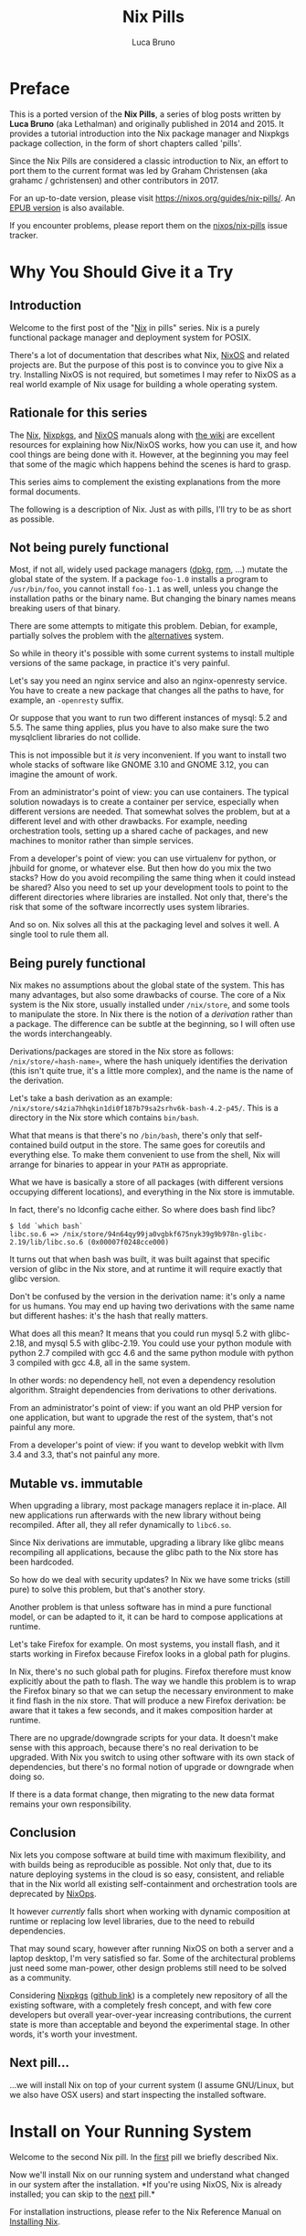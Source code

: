 #+title: Nix Pills

#+author: Luca Bruno
<<00-preface.html>>

* Preface
This is a ported version of the *Nix Pills*, a series of blog posts
written by *Luca Bruno* (aka Lethalman) and originally published in 2014
and 2015. It provides a tutorial introduction into the Nix package
manager and Nixpkgs package collection, in the form of short chapters
called 'pills'.

Since the Nix Pills are considered a classic introduction to Nix, an
effort to port them to the current format was led by Graham Christensen
(aka grahamc / gchristensen) and other contributors in 2017.

For an up-to-date version, please visit
[[https://nixos.org/guides/nix-pills/]]. An
[[https://nixos.org/guides/nix-pills/nix-pills.epub][EPUB version]] is
also available.

If you encounter problems, please report them on the
[[https://github.com/NixOS/nix-pills/issues][nixos/nix-pills]] issue
tracker.

<<01-why-you-should-give-it-a-try.html>>

* Why You Should Give it a Try
** Introduction
Welcome to the first post of the "[[https://nixos.org/nix][Nix]] in
pills" series. Nix is a purely functional package manager and deployment
system for POSIX.

There's a lot of documentation that describes what Nix,
[[https://nixos.org/nixos][NixOS]] and related projects are. But the
purpose of this post is to convince you to give Nix a try. Installing
NixOS is not required, but sometimes I may refer to NixOS as a real
world example of Nix usage for building a whole operating system.

** Rationale for this series
The [[https://nixos.org/manual/nix][Nix]],
[[https://nixos.org/manual/nixpkgs/][Nixpkgs]], and
[[https://nixos.org/manual/nixos/][NixOS]] manuals along with
[[https://wiki.nixos.org/][the wiki]] are excellent resources for
explaining how Nix/NixOS works, how you can use it, and how cool things
are being done with it. However, at the beginning you may feel that some
of the magic which happens behind the scenes is hard to grasp.

This series aims to complement the existing explanations from the more
formal documents.

The following is a description of Nix. Just as with pills, I'll try to
be as short as possible.

** Not being purely functional
Most, if not all, widely used package managers
([[https://wiki.debian.org/dpkg][dpkg]], [[http://www.rpm.org/][rpm]],
...) mutate the global state of the system. If a package =foo-1.0=
installs a program to =/usr/bin/foo=, you cannot install =foo-1.1= as
well, unless you change the installation paths or the binary name. But
changing the binary names means breaking users of that binary.

There are some attempts to mitigate this problem. Debian, for example,
partially solves the problem with the
[[https://wiki.debian.org/DebianAlternatives][alternatives]] system.

So while in theory it's possible with some current systems to install
multiple versions of the same package, in practice it's very painful.

Let's say you need an nginx service and also an nginx-openresty service.
You have to create a new package that changes all the paths to have, for
example, an =-openresty= suffix.

Or suppose that you want to run two different instances of mysql: 5.2
and 5.5. The same thing applies, plus you have to also make sure the two
mysqlclient libraries do not collide.

This is not impossible but it /is/ very inconvenient. If you want to
install two whole stacks of software like GNOME 3.10 and GNOME 3.12, you
can imagine the amount of work.

From an administrator's point of view: you can use containers. The
typical solution nowadays is to create a container per service,
especially when different versions are needed. That somewhat solves the
problem, but at a different level and with other drawbacks. For example,
needing orchestration tools, setting up a shared cache of packages, and
new machines to monitor rather than simple services.

From a developer's point of view: you can use virtualenv for python, or
jhbuild for gnome, or whatever else. But then how do you mix the two
stacks? How do you avoid recompiling the same thing when it could
instead be shared? Also you need to set up your development tools to
point to the different directories where libraries are installed. Not
only that, there's the risk that some of the software incorrectly uses
system libraries.

And so on. Nix solves all this at the packaging level and solves it
well. A single tool to rule them all.

** Being purely functional
Nix makes no assumptions about the global state of the system. This has
many advantages, but also some drawbacks of course. The core of a Nix
system is the Nix store, usually installed under =/nix/store=, and some
tools to manipulate the store. In Nix there is the notion of a
/derivation/ rather than a package. The difference can be subtle at the
beginning, so I will often use the words interchangeably.

Derivations/packages are stored in the Nix store as follows:
=/nix/store/«hash-name»=, where the hash uniquely identifies the
derivation (this isn't quite true, it's a little more complex), and the
name is the name of the derivation.

Let's take a bash derivation as an example:
=/nix/store/s4zia7hhqkin1di0f187b79sa2srhv6k-bash-4.2-p45/=. This is a
directory in the Nix store which contains =bin/bash=.

What that means is that there's no =/bin/bash=, there's only that
self-contained build output in the store. The same goes for coreutils
and everything else. To make them convenient to use from the shell, Nix
will arrange for binaries to appear in your =PATH= as appropriate.

What we have is basically a store of all packages (with different
versions occupying different locations), and everything in the Nix store
is immutable.

In fact, there's no ldconfig cache either. So where does bash find libc?

#+begin_example
$ ldd `which bash`
libc.so.6 => /nix/store/94n64qy99ja0vgbkf675nyk39g9b978n-glibc-2.19/lib/libc.so.6 (0x00007f0248cce000)
#+end_example

It turns out that when bash was built, it was built against that
specific version of glibc in the Nix store, and at runtime it will
require exactly that glibc version.

Don't be confused by the version in the derivation name: it's only a
name for us humans. You may end up having two derivations with the same
name but different hashes: it's the hash that really matters.

What does all this mean? It means that you could run mysql 5.2 with
glibc-2.18, and mysql 5.5 with glibc-2.19. You could use your python
module with python 2.7 compiled with gcc 4.6 and the same python module
with python 3 compiled with gcc 4.8, all in the same system.

In other words: no dependency hell, not even a dependency resolution
algorithm. Straight dependencies from derivations to other derivations.

From an administrator's point of view: if you want an old PHP version
for one application, but want to upgrade the rest of the system, that's
not painful any more.

From a developer's point of view: if you want to develop webkit with
llvm 3.4 and 3.3, that's not painful any more.

** Mutable vs. immutable
When upgrading a library, most package managers replace it in-place. All
new applications run afterwards with the new library without being
recompiled. After all, they all refer dynamically to =libc6.so=.

Since Nix derivations are immutable, upgrading a library like glibc
means recompiling all applications, because the glibc path to the Nix
store has been hardcoded.

So how do we deal with security updates? In Nix we have some tricks
(still pure) to solve this problem, but that's another story.

Another problem is that unless software has in mind a pure functional
model, or can be adapted to it, it can be hard to compose applications
at runtime.

Let's take Firefox for example. On most systems, you install flash, and
it starts working in Firefox because Firefox looks in a global path for
plugins.

In Nix, there's no such global path for plugins. Firefox therefore must
know explicitly about the path to flash. The way we handle this problem
is to wrap the Firefox binary so that we can setup the necessary
environment to make it find flash in the nix store. That will produce a
new Firefox derivation: be aware that it takes a few seconds, and it
makes composition harder at runtime.

There are no upgrade/downgrade scripts for your data. It doesn't make
sense with this approach, because there's no real derivation to be
upgraded. With Nix you switch to using other software with its own stack
of dependencies, but there's no formal notion of upgrade or downgrade
when doing so.

If there is a data format change, then migrating to the new data format
remains your own responsibility.

** Conclusion
Nix lets you compose software at build time with maximum flexibility,
and with builds being as reproducible as possible. Not only that, due to
its nature deploying systems in the cloud is so easy, consistent, and
reliable that in the Nix world all existing self-containment and
orchestration tools are deprecated by
[[http://nixos.org/nixops/][NixOps]].

It however /currently/ falls short when working with dynamic composition
at runtime or replacing low level libraries, due to the need to rebuild
dependencies.

That may sound scary, however after running NixOS on both a server and a
laptop desktop, I'm very satisfied so far. Some of the architectural
problems just need some man-power, other design problems still need to
be solved as a community.

Considering [[https://nixos.org/nixpkgs/][Nixpkgs]]
([[https://github.com/NixOS/nixpkgs][github link]]) is a completely new
repository of all the existing software, with a completely fresh
concept, and with few core developers but overall year-over-year
increasing contributions, the current state is more than acceptable and
beyond the experimental stage. In other words, it's worth your
investment.

** Next pill...
...we will install Nix on top of your current system (I assume
GNU/Linux, but we also have OSX users) and start inspecting the
installed software.

<<02-install-on-your-running-system.html>>

* Install on Your Running System
Welcome to the second Nix pill. In the
[[#01-why-you-should-give-it-a-try.html][first]] pill we briefly
described Nix.

Now we'll install Nix on our running system and understand what changed
in our system after the installation. *If you're using NixOS, Nix is
already installed; you can skip to the
[[#03-enter-environment.html][next]] pill.*

For installation instructions, please refer to the Nix Reference Manual
on
[[https://nix.dev/manual/nix/stable/installation/installing-binary][Installing
Nix]].

** Installation
These articles are not a tutorial on /using/ Nix. Instead, we're going
to walk through the Nix system to understand the fundamentals.

The first thing to note: derivations in the Nix store refer to other
derivations which are themselves in the Nix store. They don't use =libc=
from our system or anywhere else. It's a self-contained store of all the
software we need to bootstrap up to any particular package.

Note: In a multi-user installation, such as the one used in NixOS, the
store is owned by root and multiple users can install and build software
through a Nix daemon. You can read more about
[[https://nix.dev/manual/nix/stable/installation/installing-binary#multi-user-installation][multi-user
installations here]].

** The beginnings of the Nix store
Start looking at the output of the install command:

#+begin_example
copying Nix to /nix/store..........................
#+end_example

That's the =/nix/store= we were talking about in the first article.
We're copying in the necessary software to bootstrap a Nix system. You
can see bash, coreutils, the C compiler toolchain, perl libraries,
sqlite and Nix itself with its own tools and libnix.

You may have noticed that =/nix/store= can contain not only directories,
but also files, still always in the form «hash-name».

** The Nix database
Right after copying the store, the installation process initializes a
database:

#+begin_example
initialising Nix database...
#+end_example

Yes, Nix also has a database. It's stored under =/nix/var/nix/db=. It is
a sqlite database that keeps track of the dependencies between
derivations.

The schema is very simple: there's a table of valid paths, mapping from
an auto increment integer to a store path.

Then there's a dependency relation from path to paths upon which they
depend.

You can inspect the database by installing sqlite
(=nix-env -iA sqlite -f '<nixpkgs>'=) and then running
=sqlite3 /nix/var/nix/db/db.sqlite=.

Note: If this is the first time you're using Nix after the initial
installation, remember you must close and open your terminals first, so
that your shell environment will be updated.

Important: Never change =/nix/store= manually. If you do, then it will
no longer be in sync with the sqlite db, unless you /really/ know what
you are doing.

** The first profile
Next in the installation, we encounter the concept of the
[[https://nix.dev/manual/nix/stable/package-management/profiles][profile]]:

#+begin_example
creating /home/nix/.nix-profile
installing 'nix-2.1.3'
building path(s) `/nix/store/a7p1w3z2h8pl00ywvw6icr3g5l9vm5r7-user-environment'
created 7 symlinks in user environment
#+end_example

A profile in Nix is a general and convenient concept for realizing
rollbacks. Profiles are used to compose components that are spread among
multiple paths under a new unified path. Not only that, but profiles are
made up of multiple "generations": they are versioned. Whenever you
change a profile, a new generation is created.

Generations can be switched and rolled back atomically, which makes them
convenient for managing changes to your system.

Let's take a closer look at our profile:

#+begin_example
$ ls -l ~/.nix-profile/
bin -> /nix/store/ig31y9gfpp8pf3szdd7d4sf29zr7igbr-nix-2.1.3/bin
[...]
manifest.nix -> /nix/store/q8b5238akq07lj9gfb3qb5ycq4dxxiwm-env-manifest.nix
[...]
share -> /nix/store/ig31y9gfpp8pf3szdd7d4sf29zr7igbr-nix-2.1.3/share
#+end_example

That =nix-2.1.3= derivation in the Nix store is Nix itself, with
binaries and libraries. The process of "installing" the derivation in
the profile basically reproduces the hierarchy of the =nix-2.1.3= store
derivation in the profile by means of symbolic links.

The contents of this profile are special, because only one program has
been installed in our profile, therefore e.g. the =bin= directory points
to the only program which has been installed (Nix itself).

But that's only the contents of the latest generation of our profile. In
fact, =~/.nix-profile= itself is a symbolic link to
=/nix/var/nix/profiles/default=.

In turn, that's a symlink to =default-1-link= in the same directory.
Yes, that means it's the first generation of the =default= profile.

Finally, =default-1-link= is a symlink to the nix store
"user-environment" derivation that you saw printed during the
installation process.

We'll talk about =manifest.nix= more in the next article.

** Nixpkgs expressions
More output from the installer:

#+begin_example
downloading Nix expressions from `http://releases.nixos.org/nixpkgs/nixpkgs-14.10pre46060.a1a2851/nixexprs.tar.xz'...
unpacking channels...
created 2 symlinks in user environment
modifying /home/nix/.profile...
#+end_example

Nix expressions are written in the
[[https://nix.dev/tutorials/nix-language][Nix language]] and used to
describe packages and how to build them.
[[https://nixos.org/nixpkgs/][Nixpkgs]] is the repository containing all
of the expressions: [[https://github.com/NixOS/nixpkgs]].

The installer downloaded the package descriptions from commit =a1a2851=.

The second profile we discover is the channels profile.
=~/.nix-defexpr/channels= points to
=/nix/var/nix/profiles/per-user/nix/channels= which points to
=channels-1-link= which points to a Nix store directory containing the
downloaded Nix expressions.

Channels are a set of packages and expressions available for download.
Similar to Debian stable and unstable, there's a stable and unstable
channel. In this installation, we're tracking =nixpkgs-unstable=.

Don't worry about Nix expressions yet, we'll get to them later.

Finally, for your convenience, the installer modified =~/.profile= to
automatically enter the Nix environment. What
=~/.nix-profile/etc/profile.d/nix.sh= really does is simply to add
=~/.nix-profile/bin= to =PATH= and =~/.nix-defexpr/channels/nixpkgs= to
=NIX_PATH=. We'll discuss =NIX_PATH= later.

Read =nix.sh=, it's short.

** FAQ: Can I change /nix to something else?
You can, but there's a good reason to keep using =/nix= instead of a
different directory. All the derivations depend on other derivations by
using absolute paths. We saw in the first article that bash referenced a
=glibc= under a specific absolute path in =/nix/store=.

You can see for yourself, don't worry if you see multiple bash
derivations:

#+begin_example
$ ldd /nix/store/*bash*/bin/bash
[...]
#+end_example

Keeping the store in =/nix= means we can grab the binary cache from
nixos.org (just like you grab packages from debian mirrors) otherwise:

- =glibc= would be installed under =/foo/store=

- Thus bash would need to point to =glibc= under =/foo/store=, instead
  of under =/nix/store=

- So the binary cache can't help, because we need a /different/ bash,
  and so we'd have to recompile everything ourselves.

After all =/nix= is a sensible place for the store.

** Conclusion
We've installed Nix on our system, fully isolated and owned by the =nix=
user as we're still coming to terms with this new system.

We learned some new concepts like profiles and channels. In particular,
with profiles we're able to manage multiple generations of a composition
of packages, while with channels we're able to download binaries from
=nixos.org=.

The installation put everything under =/nix=, and some symlinks in the
Nix user home. That's because every user is able to install and use
software in her own environment.

I hope I left nothing uncovered so that you think there's some kind of
magic going on behind the scenes. It's all about putting components in
the store and symlinking these components together.

** Next pill...
...we will enter the Nix environment and learn how to interact with the
store.

<<03-enter-environment.html>>

* Enter the Environment
:PROPERTIES:
:CUSTOM_ID: 03-enter-environment.html#enter-environment
:END:
Welcome to the third Nix pill. In the
[[#02-install-on-your-running-system.html][second pill]] we installed
Nix on our running system. Now we can finally play with it a little,
these things also apply to NixOS users.

** Enter the environment
*If you're using NixOS, you can skip to the
[[#03-enter-environment.html#install-something][next]] step.*

In the previous article we created a Nix user, so let's start by
switching to it with =su - nix=. If your =~/.profile= got evaluated,
then you should now be able to run commands like =nix-env= and
=nix-store=.

If that's not the case:

#+begin_example
$ source ~/.nix-profile/etc/profile.d/nix.sh
#+end_example

To remind you, =~/.nix-profile/etc= points to the =nix-2.1.3=
derivation. At this point, we are in our Nix user profile.

** Install something
:PROPERTIES:
:CUSTOM_ID: 03-enter-environment.html#install-something
:END:
Finally something practical! Installation into the Nix environment is an
interesting process. Let's install =hello=, a simple CLI tool which
prints =Hello world= and is mainly used to test compilers and package
installations.

Back to the installation:

#+begin_example
$ nix-env -i hello
installing 'hello-2.10'
[...]
building '/nix/store/0vqw0ssmh6y5zj48yg34gc6macr883xk-user-environment.drv'...
created 36 symlinks in user environment
#+end_example

Now you can run =hello=. Things to notice:

- We installed software as a user, and only for the Nix user.

- It created a new user environment. That's a new generation of our Nix
  user profile.

- The [[https://nix.dev/manual/nix/stable/command-ref/nix-env][nix-env]]
  tool manages environments, profiles and their generations.

- We installed =hello= by derivation name minus the version. I repeat:
  we specified the *derivation name* (minus the version) to install it.

We can list generations without walking through the =/nix= hierarchy:

#+begin_example
$ nix-env --list-generations
    1   2014-07-24 09:23:30
    2   2014-07-25 08:45:01   (current)
#+end_example

Listing installed derivations:

#+begin_example
$ nix-env -q
nix-2.1.3
hello-2.10
#+end_example

So, where did =hello= really get installed? =which hello= is
=~/.nix-profile/bin/hello= which points to the store. We can also list
the derivation paths with =nix-env -q --out-path=. So that's what those
derivation paths are called: the *output* of a build.

** Path merging
At this point you probably want to run =man= to get some documentation.
Even if you already have man system-wide outside of the Nix environment,
you can install and use it within Nix with =nix-env -i man-db=. As
usual, a new generation will be created, and =~/.nix-profile= will point
to it.

Let's inspect the
[[https://nix.dev/manual/nix/stable/package-management/profiles][profile]]
a bit:

#+begin_example
$ ls -l ~/.nix-profile/
dr-xr-xr-x 2 nix nix 4096 Jan  1  1970 bin
lrwxrwxrwx 1 nix nix   55 Jan  1  1970 etc -> /nix/store/ig31y9gfpp8pf3szdd7d4sf29zr7igbr-nix-2.1.3/etc
[...]
#+end_example

Now that's interesting. When only =nix-2.1.3= was installed, =bin= was a
symlink to =nix-2.1.3=. Now that we've actually installed some things
(=man=, =hello=), it's a real directory, not a symlink.

#+begin_example
$ ls -l ~/.nix-profile/bin/
[...]
man -> /nix/store/83cn9ing5sc6644h50dqzzfxcs07r2jn-man-1.6g/bin/man
[...]
nix-env -> /nix/store/ig31y9gfpp8pf3szdd7d4sf29zr7igbr-nix-2.1.3/bin/nix-env
[...]
hello -> /nix/store/58r35bqb4f3lxbnbabq718svq9i2pda3-hello-2.10/bin/hello
[...]
#+end_example

Okay, that's clearer now. =nix-env= merged the paths from the installed
derivations. =which man= points to the Nix profile, rather than the
system =man=, because =~/.nix-profile/bin= is at the head of =$PATH=.

** Rolling back and switching generation
The last command installed =man=. We should be at generation 3, unless
you changed something in the middle. Let's say we want to rollback to
the old generation:

#+begin_example
$ nix-env --rollback
switching from generation 3 to 2
#+end_example

Now =nix-env -q= does not list =man= anymore. =ls -l `which man`= should
now be your system copy.

Enough with the rollback, let's go back to the most recent generation:

#+begin_example
$ nix-env -G 3
switching from generation 2 to 3
#+end_example

I invite you to read the manpage of =nix-env=. =nix-env= requires an
operation to perform, then there are common options for all operations,
as well as options specific to each operation.

You can of course also
[[https://nix.dev/manual/nix/stable/command-ref/nix-env/uninstall][uninstall]]
and
[[https://nix.dev/manual/nix/stable/command-ref/nix-env/upgrade][upgrade]]
packages.

** Querying the store
So far we learned how to query and manipulate the environment. But all
of the environment components point to the store.

To query and manipulate the store, there's the =nix-store= command. We
can do some interesting things, but we'll only see some queries for now.

To show the direct runtime dependencies of =hello=:

#+begin_example
$ nix-store -q --references `which hello`
/nix/store/fg4yq8i8wd08xg3fy58l6q73cjy8hjr2-glibc-2.27
/nix/store/58r35bqb4f3lxbnbabq718svq9i2pda3-hello-2.10
#+end_example

The argument to =nix-store= can be anything as long as it points to the
Nix store. It will follow symlinks.

It may not make sense to you right now, but let's print reverse
dependencies of =hello=:

#+begin_example
$ nix-store -q --referrers `which hello`
/nix/store/58r35bqb4f3lxbnbabq718svq9i2pda3-hello-2.10
/nix/store/fhvy2550cpmjgcjcx5rzz328i0kfv3z3-env-manifest.nix
/nix/store/yzdk0xvr0b8dcwhi2nns6d75k2ha5208-env-manifest.nix
/nix/store/mp987abm20c70pl8p31ljw1r5by4xwfw-user-environment
/nix/store/ppr3qbq7fk2m2pa49i2z3i32cvfhsv7p-user-environment
#+end_example

Was it what you expected? It turns out that our environments depend upon
=hello=. Yes, that means that the environments are in the store, and
since they contain symlinks to =hello=, therefore the environment
depends upon =hello=.

Two environments were listed, generation 2 and generation 3, since these
are the ones that had =hello= installed in them.

The =manifest.nix= file contains metadata about the environment, such as
which derivations are installed. So that =nix-env= can list, upgrade or
remove them. And yet again, the current =manifest.nix= can be found at
=~/.nix-profile/manifest.nix=.

** Closures
The closures of a derivation is a list of all its dependencies,
recursively, including absolutely everything necessary to use that
derivation.

#+begin_example
$ nix-store -qR `which man`
[...]
#+end_example

Copying all those derivations to the Nix store of another machine makes
you able to run =man= out of the box on that other machine. That's the
base of deployment using Nix, and you can already foresee the potential
when deploying software in the cloud (hint: =nix-copy-closures= and
=nix-store --export=).

A nicer view of the closure:

#+begin_example
$ nix-store -q --tree `which man`
[...]
#+end_example

With the above command, you can find out exactly why a /runtime/
dependency, be it direct or indirect, exists for a given derivation.

The same applies to environments. As an exercise, run
=nix-store -q --tree ~/.nix-profile=, and see that the first children
are direct dependencies of the user environment: the installed
derivations, and the =manifest.nix=.

** Dependency resolution
There isn't anything like =apt= which solves a SAT problem in order to
satisfy dependencies with lower and upper bounds on versions. There's no
need for this because all the dependencies are static: if a derivation X
depends on a derivation Y, then it always depends on it. A version of X
which depended on Z would be a different derivation.

** Recovering the hard way
#+begin_example
$ nix-env -e '*'
uninstalling 'hello-2.10'
uninstalling 'nix-2.1.3'
[...]
#+end_example

Oops, that uninstalled all derivations from the environment, including
Nix. That means we can't even run =nix-env=, what now?

Previously we got =nix-env= from the environment. Environments are a
convenience for the user, but Nix is still there in the store!

First, pick one =nix-2.1.3= derivation: =ls /nix/store/*nix-2.1.3=, say
=/nix/store/ig31y9gfpp8pf3szdd7d4sf29zr7igbr-nix-2.1.3=.

The first option is to rollback:

#+begin_example
$ /nix/store/ig31y9gfpp8pf3szdd7d4sf29zr7igbr-nix-2.1.3/bin/nix-env --rollback
#+end_example

The second option is to install Nix, thus creating a new generation:

#+begin_example
$ /nix/store/ig31y9gfpp8pf3szdd7d4sf29zr7igbr-nix-2.1.3/bin/nix-env -i /nix/store/ig31y9gfpp8pf3szdd7d4sf29zr7igbr-nix-2.1.3/bin/nix-env
#+end_example

** Channels
So where are we getting packages from? We said something about this
already in the [[#02-install-on-your-running-system.html][second
article]]. There's a list of channels from which we get packages,
although usually we use a single channel. The tool to manage channels is
[[https://nix.dev/manual/nix/stable/command-ref/nix-channel][nix-channel]].

#+begin_example
$ nix-channel --list
nixpkgs http://nixos.org/channels/nixpkgs-unstable
#+end_example

If you're using NixOS, you may not see any output from the above command
(if you're using the default), or you may see a channel whose name
begins with "nixos-" instead of "nixpkgs".

That's essentially the contents of =~/.nix-channels=.

Note: =~/.nix-channels= is not a symlink to the nix store!

To update the channel run =nix-channel --update=. That will download the
new Nix expressions (descriptions of the packages), create a new
generation of the channels profile and unpack it under
=~/.nix-defexpr/channels=.

This is quite similar to =apt-get update=. (See
[[https://wiki.nixos.org/wiki/Cheatsheet][this table]] for a rough
mapping between Ubuntu and NixOS package management.)

** Conclusion
We learned how to query the user environment and to manipulate it by
installing and uninstalling software. Upgrading software is also
straightforward, as you can read in
[[https://nix.dev/manual/nix/stable/command-ref/nix-env/upgrade][the
manual]] (=nix-env -u= will upgrade all packages in the environment).

Every time we change the environment, a new generation is created.
Switching between generations is easy and immediate.

Then we learned how to query the store. We inspected the dependencies
and reverse dependencies of store paths.

We saw how symlinks are used to compose paths from the Nix store, a
useful trick.

A quick analogy with programming languages: you have the heap with all
the objects, that corresponds to the Nix store. You have objects that
point to other objects, those correspond to derivations. This is a
suggestive metaphor, but will it be the right path?

** Next pill
...we will learn the basics of the Nix language. The Nix language is
used to describe how to build derivations, and it's the basis for
everything else, including NixOS. Therefore it's very important to
understand both the syntax and the semantics of the language.

<<04-basics-of-language.html>>

* The Basics of the Language
:PROPERTIES:
:CUSTOM_ID: 04-basics-of-language.html#basics-of-language
:END:
Welcome to the fourth Nix pill. In the
[[#03-enter-environment.html][previous article]] we learned about Nix
environments. We installed software as a user, managed their profile,
switched between generations, and queried the Nix store. Those are the
very basics of system administration using Nix.

The [[https://nix.dev/manual/nix/stable/language/][Nix language]] is
used to write expressions that produce derivations. The
[[https://nix.dev/manual/nix/stable/command-ref/nix-build][nix-build]]
tool is used to build derivations from an expression. Even as a system
administrator that wants to customize the installation, it's necessary
to master Nix. Using Nix for your jobs means you get the features we saw
in the previous articles for free.

The syntax of Nix is quite unfamiliar, so looking at existing examples
may lead you to think that there's a lot of magic happening. In reality,
it's mostly about writing utility functions to make things convenient.

On the other hand, the same syntax is great for describing packages, so
learning the language itself will pay off when writing package
expressions.

Important: In Nix, everything is an expression, there are no statements.
This is common in functional languages.

Important: Values in Nix are immutable.

** Value types
Nix 2.0 contains a command named =nix repl= which is a simple command
line tool for playing with the Nix language. In fact, Nix is a
[[https://nix.dev/manual/nix/stable/language/][pure, lazy, functional
language]], not only a set of tools to manage derivations. The
=nix repl= syntax is slightly different to Nix syntax when it comes to
assigning variables, but it shouldn't be confusing so long as you bear
it in mind. I prefer to start with =nix repl= before cluttering your
mind with more complex expressions.

Launch =nix repl=. First of all, Nix supports basic arithmetic
operations: =+=, =-=, =*= and =/=. (To exit =nix repl=, use the command
=:q=. Help is available through the =:?= command.)

#+begin_example
nix-repl> 1+3
4

nix-repl> 7-4
3

nix-repl> 3*2
6
#+end_example

Attempting to perform division in Nix can lead to some surprises.

#+begin_example
nix-repl> 6/3
/home/nix/6/3
#+end_example

What happened? Recall that Nix is not a general purpose language, it's a
domain-specific language for writing packages. Integer division isn't
actually that useful when writing package expressions. Nix parsed =6/3=
as a relative path to the current directory. To get Nix to perform
division instead, leave a space after the =/=. Alternatively, you can
use =builtins.div=.

#+begin_example
nix-repl> 6/ 3
2

nix-repl> builtins.div 6 3
2
#+end_example

Other operators are =||=, =&&= and =!= for booleans, and relational
operators such as =!==, ====, =<=, =>=, =<==, =>==. In Nix, =<=, =>=,
=<== and =>== are not much used. There are also other operators we will
see in the course of this series.

Nix has integer, floating point, string, path, boolean and null
[[https://nix.dev/manual/nix/stable/language/#overview][simple]] types.
Then there are also lists, sets and functions. These types are enough to
build an operating system.

Nix is strongly typed, but it's not statically typed. That is, you
cannot mix strings and integers, you must first do the conversion.

As demonstrated above, expressions will be parsed as paths as long as
there's a slash not followed by a space. Therefore to specify the
current directory, use =./.= In addition, Nix also parses urls
specially.

Not all urls or paths can be parsed this way. If a syntax error occurs,
it's still possible to fallback to plain strings. Literal urls and paths
are convenient for additional safety.

** Identifier
There's not much to say here, except that dash (=-=) is allowed in
identifiers. That's convenient since many packages use dash in their
names. In fact:

#+begin_example
nix-repl> a-b
error: undefined variable `a-b' at (string):1:1
nix-repl> a - b
error: undefined variable `a' at (string):1:1
#+end_example

As you can see, =a-b= is parsed as identifier, not as a subtraction.

** Strings
It's important to understand the syntax for strings. When learning to
read Nix expressions, you may find dollars (=$=) ambiguous, but they are
very important . Strings are enclosed by double quotes (="=), or two
single quotes (=''=).

#+begin_example
nix-repl> "foo"
"foo"
nix-repl> ''foo''
"foo"
#+end_example

In other languages like Python you can also use single quotes for
strings (e.g. ='foo'=), but not in Nix.

It's possible to
[[https://nix.dev/manual/nix/stable/language/string-interpolation][interpolate]]
whole Nix expressions inside strings with the =${...}= syntax and only
that syntax, not =$foo= or ={$foo}= or anything else.

#+begin_example
nix-repl> foo = "strval"
nix-repl> "$foo"
"$foo"
nix-repl> "${foo}"
"strval"
nix-repl> "${2+3}"
error: cannot coerce an integer to a string, at (string):1:2
#+end_example

Note: ignore the =foo = "strval"= assignment, special syntax in
=nix repl=.

As said previously, you cannot mix integers and strings. You need to
explicitly include conversions. We'll see this later: function calls are
another story.

Using the syntax with two single quotes is useful for writing double
quotes inside strings without needing to escape them:

#+begin_example
nix-repl> ''test " test''
"test \" test"
nix-repl> ''${foo}''
"strval"
#+end_example

Escaping =${...}= within double quoted strings is done with the
backslash. Within two single quotes, it's done with =''=:

#+begin_example
nix-repl> "\${foo}"
"${foo}"
nix-repl> ''test ''${foo} test''
"test ${foo} test"
#+end_example

** Lists
Lists are a sequence of expressions delimited by space (/not/ comma):

#+begin_example
nix-repl> [ 2 "foo" true (2+3) ]
[ 2 "foo" true 5 ]
#+end_example

Lists, like everything else in Nix, are immutable. Adding or removing
elements from a list is possible, but will return a new list.

** Attribute sets
An attribute set is an association between string keys and Nix values.
Keys can only be strings. When writing attribute sets you can also use
unquoted identifiers as keys.

#+begin_example
nix-repl> s = { foo = "bar"; a-b = "baz"; "123" = "num"; }
nix-repl> s
{ "123" = "num"; a-b = "baz"; foo = "bar"; }
#+end_example

For those reading Nix expressions from nixpkgs: do not confuse attribute
sets with argument sets used in functions.

To access elements in the attribute set:

#+begin_example
nix-repl> s.a-b
"baz"
nix-repl> s."123"
"num"
#+end_example

Yes, you can use strings to address keys which aren't valid identifiers.

Inside an attribute set you cannot normally refer to elements of the
same attribute set:

#+begin_example
nix-repl> { a = 3; b = a+4; }
error: undefined variable `a' at (string):1:10
#+end_example

To do so, use
[[https://nix.dev/manual/nix/stable/language/constructs#recursive-sets][recursive
attribute sets]]:

#+begin_example
nix-repl> rec { a = 3; b = a+4; }
{ a = 3; b = 7; }
#+end_example

This is very convenient when defining packages, which tend to be
recursive attribute sets.

** If expressions
These are expressions, not statements.

#+begin_example
nix-repl> a = 3
nix-repl> b = 4
nix-repl> if a > b then "yes" else "no"
"no"
#+end_example

You can't have only the =then= branch, you must specify also the =else=
branch, because an expression must have a value in all cases.

** Let expressions
This kind of expression is used to define local variables for inner
expressions.

#+begin_example
nix-repl> let a = "foo"; in a
"foo"
#+end_example

The syntax is: first assign variables, then =in=, then an expression
which can use the defined variables. The value of the whole =let=
expression will be the value of the expression after the =in=.

#+begin_example
nix-repl> let a = 3; b = 4; in a + b
7
#+end_example

Let's write two =let= expressions, one inside the other:

#+begin_example
nix-repl> let a = 3; in let b = 4; in a + b
7
#+end_example

With =let= you cannot assign twice to the same variable. However, you
can shadow outer variables:

#+begin_example
nix-repl> let a = 3; a = 8; in a
error: attribute `a' at (string):1:12 already defined at (string):1:5
nix-repl> let a = 3; in let a = 8; in a
8
#+end_example

You cannot refer to variables in a =let= expression outside of it:

#+begin_example
nix-repl> let a = (let c = 3; in c); in c
error: undefined variable `c' at (string):1:31
#+end_example

You can refer to variables in the =let= expression when assigning
variables, like with recursive attribute sets:

#+begin_example
nix-repl> let a = 4; b = a + 5; in b
9
#+end_example

So beware when you want to refer to a variable from the outer scope, but
it's also defined in the current let expression. The same applies to
recursive attribute sets.

** With expression
This kind of expression is something you rarely see in other languages.
You can think of it like a more granular version of =using= from C++, or
=from module import *= from Python. You decide per-expression when to
include symbols into the scope.

#+begin_example
nix-repl> longName = { a = 3; b = 4; }
nix-repl> longName.a + longName.b
7
nix-repl> with longName; a + b
7
#+end_example

That's it, it takes an attribute set and includes symbols from it in the
scope of the inner expression. Of course, only valid identifiers from
the keys of the set will be included. If a symbol exists in the outer
scope and would also be introduced by the =with=, it will /not/ be
shadowed. You can however still refer to the attribute set:

#+begin_example
nix-repl> let a = 10; in with longName; a + b
14
nix-repl> let a = 10; in with longName; longName.a + b
7
#+end_example

** Laziness
Nix evaluates expressions only when needed. This is a great feature when
working with packages.

#+begin_example
nix-repl> let a = builtins.div 4 0; b = 6; in b
6
#+end_example

Since =a= is not needed, there's no error about division by zero,
because the expression is not in need to be evaluated. That's why we can
have all the packages defined on demand, yet have access to specific
packages very quickly.

** Next pill
...we will talk about functions and imports. In this pill I've tried to
avoid function calls as much as possible, otherwise the post would have
been too long.

<<05-functions-and-imports.html>>

* Functions and Imports
Welcome to the fifth Nix pill. In the previous
[[#04-basics-of-language.html][fourth pill]] we touched the Nix language
for a moment. We introduced basic types and values of the Nix language,
and basic expressions such as =if=, =with= and =let=. I invite you to
re-read about these expressions and play with them in the repl.

Functions help to build reusable components in a big repository like
[[https://github.com/NixOS/nixpkgs/][nixpkgs]]. The Nix manual has a
[[https://nix.dev/manual/nix/stable/language/constructs#functions][great
explanation of functions]]. Let's go: pill on one hand, Nix manual on
the other hand.

I remind you how to enter the Nix environment:
=source ~/.nix-profile/etc/profile.d/nix.sh=

** Nameless and single parameter
Functions are anonymous (lambdas), and only have a single parameter. The
syntax is extremely simple. Type the parameter name, then "=:=", then
the body of the function.

#+begin_example
nix-repl> x: x*2
«lambda»
#+end_example

So here we defined a function that takes a parameter =x=, and returns
=x*2=. The problem is that we cannot use it in any way, because it's
unnamed... joke!

We can store functions in variables.

#+begin_example
nix-repl> double = x: x*2
nix-repl> double
«lambda»
nix-repl> double 3
6
#+end_example

As usual, please ignore the special syntax for assignments inside
=nix repl=. So, we defined a function =x: x*2= that takes one parameter
=x=, and returns =x*2=. This function is then assigned to the variable
=double=. Finally we did our first function call: =double 3=.

Big note: it's not like many other programming languages where you write
=double(3)=. It really is =double 3=.

In summary: to call a function, name the variable, then space, then the
argument. Nothing else to say, it's as easy as that.

** More than one parameter
How do we create a function that accepts more than one parameter? For
people not used to functional programming, this may take a while to
grasp. Let's do it step by step.

#+begin_example
nix-repl> mul = a: (b: a*b)
nix-repl> mul
«lambda»
nix-repl> mul 3
«lambda»
nix-repl> (mul 3) 4
12
#+end_example

We defined a function that takes the parameter =a=, the body returns
another function. This other function takes a parameter =b= and returns
=a*b=. Therefore, calling =mul 3= returns this kind of function:
=b: 3*b=. In turn, we call the returned function with =4=, and get the
expected result.

You don't have to use parentheses at all, Nix has sane priorities when
parsing the code:

#+begin_example
nix-repl> mul = a: b: a*b
nix-repl> mul
«lambda»
nix-repl> mul 3
«lambda»
nix-repl> mul 3 4
12
nix-repl> mul (6+7) (8+9)
221
#+end_example

Much more readable, you don't even notice that functions only receive
one argument. Since the argument is separated by a space, to pass more
complex expressions you need parentheses. In other common languages you
would write =mul(6+7, 8+9)=.

Given that functions have only one parameter, it is straightforward to
use *partial application*:

#+begin_example
nix-repl> foo = mul 3
nix-repl> foo 4
12
nix-repl> foo 5
15
#+end_example

We stored the function returned by =mul 3= into a variable foo, then
reused it.

** Argument set
Now this is a very cool feature of Nix. It is possible to pattern match
over a set in the parameter. We write an alternative version of
=mul = a: b: a*b= first by using a set as argument, then using pattern
matching.

#+begin_example
nix-repl> mul = s: s.a*s.b
nix-repl> mul { a = 3; b = 4; }
12
nix-repl> mul = { a, b }: a*b
nix-repl> mul { a = 3; b = 4; }
12
#+end_example

In the first case we defined a function that accepts a single parameter.
We then access attributes =a= and =b= from the given set. Note how the
parentheses-less syntax for function calls is very elegant in this case,
instead of doing =mul({ a=3; b=4; })= in other languages.

In the second case we defined an argument set. It's like defining a set,
except without values. We require that the passed set contains the keys
=a= and =b=. Then we can use those =a= and =b= in the function body
directly.

#+begin_example
nix-repl> mul = { a, b }: a*b
nix-repl> mul { a = 3; b = 4; c = 6; }
error: anonymous function at (string):1:2 called with unexpected argument `c', at (string):1:1
nix-repl> mul { a = 3; }
error: anonymous function at (string):1:2 called without required argument `b', at (string):1:1
#+end_example

Only a set with exactly the attributes required by the function is
accepted, nothing more, nothing less.

** Default and variadic attributes
It is possible to specify *default values* of attributes in the argument
set:

#+begin_example
nix-repl> mul = { a, b ? 2 }: a*b
nix-repl> mul { a = 3; }
6
nix-repl> mul { a = 3; b = 4; }
12
#+end_example

Also you can allow passing more attributes (*variadic*) than the
expected ones:

#+begin_example
nix-repl> mul = { a, b, ... }: a*b
nix-repl> mul { a = 3; b = 4; c = 2; }
#+end_example

However, in the function body you cannot access the "c" attribute. The
solution is to give a name to the given set with the *@-pattern*:

#+begin_example
nix-repl> mul = s@{ a, b, ... }: a*b*s.c
nix-repl> mul { a = 3; b = 4; c = 2; }
24
#+end_example

That's it, you give a name to the whole parameter with name@ before the
set pattern.

Advantages of using argument sets:

- Named unordered arguments: you don't have to remember the order of the
  arguments.

- You can pass sets, that adds a whole new layer of flexibility and
  convenience.

Disadvantages:

- Partial application does not work with argument sets. You have to
  specify the whole attribute set, not part of it.

You may find similarities with
[[https://docs.python.org/3/faq/programming.html#how-can-i-pass-optional-or-keyword-parameters-from-one-function-to-another][Python
**kwargs]].

** Imports
The =import= function is built-in and provides a way to parse a =.nix=
file. The natural approach is to define each component in a =.nix= file,
then compose by importing these files.

Let's start with the bare metal.

=a.nix=:

#+begin_example
3
#+end_example

=b.nix=:

#+begin_example
4
#+end_example

=mul.nix=:

#+begin_example
a: b: a*b
#+end_example

#+begin_example
nix-repl> a = import ./a.nix
nix-repl> b = import ./b.nix
nix-repl> mul = import ./mul.nix
nix-repl> mul a b
12
#+end_example

Yes it's really that simple. You import a file, and it gets parsed as an
expression. Note that the scope of the imported file does not inherit
the scope of the importer.

=test.nix=:

#+begin_example
x
#+end_example

#+begin_example
nix-repl> let x = 5; in import ./test.nix
error: undefined variable `x' at /home/lethal/test.nix:1:1
#+end_example

So how do we pass information to the module? Use functions, like we did
with =mul.nix=. A more complex example:

=test.nix=:

#+begin_example
{ a, b ? 3, trueMsg ? "yes", falseMsg ? "no" }:
if a > b
  then builtins.trace trueMsg true
  else builtins.trace falseMsg false
#+end_example

#+begin_example
nix-repl> import ./test.nix { a = 5; trueMsg = "ok"; }
trace: ok
true
#+end_example

Explaining:

- In =test.nix= we return a function. It accepts a set, with default
  attributes =b=, =trueMsg= and =falseMsg=.

- =builtins.trace= is a
  [[https://nix.dev/manual/nix/stable/language/builtins][built-in
  function]] that takes two arguments. The first is the message to
  display, the second is the value to return. It's usually used for
  debugging purposes.

- Then we import =test.nix=, and call the function with that set.

So when is the message shown? Only when it needs to be evaluated.

** Next pill
...we will finally write our first derivation.

<<06-our-first-derivation.html>>

* Our First Derivation
Welcome to the sixth Nix pill. In the previous
[[#05-functions-and-imports.html][fifth pill]] we introduced functions
and imports. Functions and imports are very simple concepts that allow
for building complex abstractions and composition of modules to build a
flexible Nix system.

In this post we finally arrived to writing a derivation. Derivations are
the building blocks of a Nix system, from a file system view point. The
Nix language is used to describe such derivations.

I remind you how to enter the Nix environment:
=source ~/.nix-profile/etc/profile.d/nix.sh=

** The derivation function
The [[https://nix.dev/manual/nix/stable/language/derivations][derivation
built-in function]] is used to create derivations. I invite you to read
the link in the Nix manual about the derivation built-in. A derivation
from a Nix language view point is simply a set, with some attributes.
Therefore you can pass the derivation around with variables like
anything else.

That's where the real power comes in.

The =derivation= function receives a set as its first argument. This set
requires at least the following three attributes:

- name: the name of the derivation. In the nix store the format is
  hash-name, that's the name.

- system: is the name of the system in which the derivation can be
  built. For example, x86_64-linux.

- builder: is the binary program that builds the derivation.

First of all, what's the name of our system as seen by nix?

#+begin_example
nix-repl> builtins.currentSystem
"x86_64-linux"
#+end_example

Let's try to fake the name of the system:

#+begin_example
nix-repl> d = derivation { name = "myname"; builder = "mybuilder"; system = "mysystem"; }
nix-repl> d
«derivation /nix/store/z3hhlxbckx4g3n9sw91nnvlkjvyw754p-myname.drv»
#+end_example

Oh oh, what's that? Did it build the derivation? No it didn't, but it
*did create the .drv file*. =nix repl= does not build derivations unless
you tell it to do so.

** Digression about .drv files
What's that =.drv= file? It is the specification of how to build the
derivation, without all the Nix language fuzz.

Before continuing, some analogies with the C language:

- =.nix= files are like =.c= files.

- =.drv= files are intermediate files like =.o= files. The =.drv=
  describes how to build a derivation; it's the bare minimum
  information.

- out paths are then the product of the build.

Both drv paths and out paths are stored in the nix store as you can see.

What's in that =.drv= file? You can read it, but it's better to pretty
print it:

Note: If your version of nix doesn't have =nix derivation show=, use
=nix show-derivation= instead.

#+begin_example
$ nix derivation show /nix/store/z3hhlxbckx4g3n9sw91nnvlkjvyw754p-myname.drv
{
  "/nix/store/z3hhlxbckx4g3n9sw91nnvlkjvyw754p-myname.drv": {
    "outputs": {
      "out": {
        "path": "/nix/store/40s0qmrfb45vlh6610rk29ym318dswdr-myname"
      }
    },
    "inputSrcs": [],
    "inputDrvs": {},
    "platform": "mysystem",
    "builder": "mybuilder",
    "args": [],
    "env": {
      "builder": "mybuilder",
      "name": "myname",
      "out": "/nix/store/40s0qmrfb45vlh6610rk29ym318dswdr-myname",
      "system": "mysystem"
    }
  }
}
#+end_example

Ok, we can see there's an out path, but it does not exist yet. We never
told Nix to build it, but we know beforehand where the build output will
be. Why?

Think, if Nix ever built the derivation just because we accessed it in
Nix, we would have to wait a long time if it was, say, Firefox. That's
why Nix let us know the path beforehand and kept evaluating the Nix
expressions, but it's still empty because no build was ever made.

Important: the hash of the out path is based solely on the input
derivations in the current version of Nix, not on the contents of the
build product. It's possible however to have
[[https://en.wikipedia.org/wiki/Content-addressable_storage][content-addressable]]
derivations for e.g. tarballs as we'll see later on.

Many things are empty in that =.drv=, however I'll write a summary of
the [[http://nixos.org/~eelco/pubs/phd-thesis.pdf][.drv format]] for
you:

1. The output paths (there can be multiple ones). By default nix creates
   one out path called "out".

2. The list of input derivations. It's empty because we are not
   referring to any other derivation. Otherwise, there would be a list
   of other .drv files.

3. The system and the builder executable (yes, it's a fake one).

4. Then a list of environment variables passed to the builder.

That's it, the minimum necessary information to build our derivation.

Important note: the environment variables passed to the builder are just
those you see in the .drv plus some other Nix related configuration
(number of cores, temp dir, ...). The builder will not inherit any
variable from your running shell, otherwise builds would suffer from
[[https://wiki.debian.org/ReproducibleBuilds][non-determinism]].

Back to our fake derivation.

Let's build our really fake derivation:

#+begin_example
nix-repl> d = derivation { name = "myname"; builder = "mybuilder"; system = "mysystem"; }
nix-repl> :b d
[...]
these derivations will be built:
  /nix/store/z3hhlxbckx4g3n9sw91nnvlkjvyw754p-myname.drv
building path(s) `/nix/store/40s0qmrfb45vlh6610rk29ym318dswdr-myname'
error: a `mysystem' is required to build `/nix/store/z3hhlxbckx4g3n9sw91nnvlkjvyw754p-myname.drv', but I am a `x86_64-linux'
#+end_example

The =:b= is a =nix repl= specific command to build a derivation. You can
see more commands with =:?= . So in the output you can see that it takes
the =.drv= as information on how to build the derivation. Then it says
it's trying to produce our out path. Finally the error we were waiting
for: that derivation can't be built on our system.

We're doing the build inside =nix repl=, but what if we don't want to
use =nix repl=? You can *realise* a =.drv= with:

#+begin_example
$ nix-store -r /nix/store/z3hhlxbckx4g3n9sw91nnvlkjvyw754p-myname.drv
#+end_example

You will get the same output as before.

Let's fix the system attribute:

#+begin_example
nix-repl> d = derivation { name = "myname"; builder = "mybuilder"; system = builtins.currentSystem; }
nix-repl> :b d
[...]
build error: invalid file name `mybuilder'
#+end_example

A step forward: of course, that =mybuilder= executable does not really
exist. Stop for a moment.

** What's in a derivation set
It is useful to start by inspecting the return value from the derivation
function. In this case, the returned value is a plain set:

#+begin_example
nix-repl> d = derivation { name = "myname"; builder = "mybuilder"; system = "mysystem"; }
nix-repl> builtins.isAttrs d
true
nix-repl> builtins.attrNames d
[ "all" "builder" "drvAttrs" "drvPath" "name" "out" "outPath" "outputName" "system" "type" ]
#+end_example

You can guess what =builtins.isAttrs= does; it returns true if the
argument is a set. While =builtins.attrNames= returns a list of keys of
the given set. Some kind of reflection, you might say.

Start from drvAttrs:

#+begin_example
nix-repl> d.drvAttrs
{ builder = "mybuilder"; name = "myname"; system = "mysystem"; }
#+end_example

That's basically the input we gave to the derivation function. Also the
=d.name=, =d.system= and =d.builder= attributes are exactly the ones we
gave as input.

#+begin_example
nix-repl> (d == d.out)
true
#+end_example

So out is just the derivation itself, it seems weird but the reason is
that we only have one output from the derivation. That's also the reason
why =d.all= is a singleton. We'll see multiple outputs later.

The =d.drvPath= is the path of the =.drv= file:
=/nix/store/z3hhlxbckx4g3n9sw91nnvlkjvyw754p-myname.drv=.

Something interesting is the =type= attribute. It's ="derivation"=. Nix
does add a little of magic to sets with type derivation, but not that
much. To help you understand, you can create yourself a set with that
type, it's a simple set:

#+begin_example
nix-repl> { type = "derivation"; }
«derivation ???»
#+end_example

Of course it has no other information, so Nix doesn't know what to say
:-) But you get it, the =type = "derivation"= is just a convention for
Nix and for us to understand the set is a derivation.

When writing packages, we are interested in the outputs. The other
metadata is needed for Nix to know how to create the drv path and the
out path.

The =outPath= attribute is the build path in the nix store:
=/nix/store/40s0qmrfb45vlh6610rk29ym318dswdr-myname=.

** Referring to other derivations
Just like dependencies in other package managers, how do we refer to
other packages? How do we refer to other derivations in terms of files
on the disk? We use the =outPath=. The =outPath= describes the location
of the files of that derivation. To make it more convenient, Nix is able
to do a conversion from a derivation set to a string.

#+begin_example
nix-repl> d.outPath
"/nix/store/40s0qmrfb45vlh6610rk29ym318dswdr-myname"
nix-repl> builtins.toString d
"/nix/store/40s0qmrfb45vlh6610rk29ym318dswdr-myname"
#+end_example

Nix does the "set to string conversion" as long as there is the
=outPath= attribute (much like a toString method in other languages):

#+begin_example
nix-repl> builtins.toString { outPath = "foo"; }
"foo"
nix-repl> builtins.toString { a = "b"; }
error: cannot coerce a set to a string, at (string):1:1
#+end_example

Say we want to use binaries from coreutils (ignore the nixpkgs etc.):

#+begin_example
nix-repl> :l <nixpkgs>
Added 3950 variables.
nix-repl> coreutils
«derivation /nix/store/1zcs1y4n27lqs0gw4v038i303pb89rw6-coreutils-8.21.drv»
nix-repl> builtins.toString coreutils
"/nix/store/8w4cbiy7wqvaqsnsnb3zvabq1cp2zhyz-coreutils-8.21"
#+end_example

Apart from the nixpkgs stuff, just think we added to the scope a series
of variables. One of them is coreutils. It is the derivation of the
coreutils package you all know of from other Linux distributions. It
contains basic binaries for GNU/Linux systems (you may have multiple
derivations of coreutils in the nix store, no worries):

#+begin_example
$ ls /nix/store/*coreutils*/bin
[...]
#+end_example

I remind you, inside strings it's possible to interpolate Nix
expressions with =${...}=:

#+begin_example
nix-repl> "${d}"
"/nix/store/40s0qmrfb45vlh6610rk29ym318dswdr-myname"
nix-repl> "${coreutils}"
"/nix/store/8w4cbiy7wqvaqsnsnb3zvabq1cp2zhyz-coreutils-8.21"
#+end_example

That's very convenient, because then we could refer to e.g. the bin/true
binary like this:

#+begin_example
nix-repl> "${coreutils}/bin/true"
"/nix/store/8w4cbiy7wqvaqsnsnb3zvabq1cp2zhyz-coreutils-8.21/bin/true"
#+end_example

** An almost working derivation
In the previous attempt we used a fake builder, =mybuilder= which
obviously does not exist. But we can use for example bin/true, which
always exits with 0 (success).

#+begin_example
nix-repl> :l <nixpkgs>
nix-repl> d = derivation { name = "myname"; builder = "${coreutils}/bin/true"; system = builtins.currentSystem; }
nix-repl> :b d
[...]
builder for `/nix/store/qyfrcd53wmc0v22ymhhd5r6sz5xmdc8a-myname.drv' failed to produce output path `/nix/store/ly2k1vswbfmswr33hw0kf0ccilrpisnk-myname'
#+end_example

Another step forward, it executed the builder (bin/true), but the
builder did not create the out path of course, it just exited with 0.

Obvious note: every time we change the derivation, a new hash is
created.

Let's examine the new =.drv= now that we referred to another derivation:

#+begin_example
$ nix derivation show /nix/store/qyfrcd53wmc0v22ymhhd5r6sz5xmdc8a-myname.drv
{
  "/nix/store/qyfrcd53wmc0v22ymhhd5r6sz5xmdc8a-myname.drv": {
    "outputs": {
      "out": {
        "path": "/nix/store/ly2k1vswbfmswr33hw0kf0ccilrpisnk-myname"
      }
    },
    "inputSrcs": [],
    "inputDrvs": {
      "/nix/store/hixdnzz2wp75x1jy65cysq06yl74vx7q-coreutils-8.29.drv": [
        "out"
      ]
    },
    "platform": "x86_64-linux",
    "builder": "/nix/store/qrxs7sabhqcr3j9ai0j0cp58zfnny0jz-coreutils-8.29/bin/true",
    "args": [],
    "env": {
      "builder": "/nix/store/qrxs7sabhqcr3j9ai0j0cp58zfnny0jz-coreutils-8.29/bin/true",
      "name": "myname",
      "out": "/nix/store/ly2k1vswbfmswr33hw0kf0ccilrpisnk-myname",
      "system": "x86_64-linux"
    }
  }
}
#+end_example

Aha! Nix added a dependency to our myname.drv, it's the coreutils.drv.
Before doing our build, Nix should build the coreutils.drv. But since
coreutils is already in our nix store, no build is needed, it's already
there with out path
=/nix/store/qrxs7sabhqcr3j9ai0j0cp58zfnny0jz-coreutils-8.29=.

** When is the derivation built
Nix does not build derivations *during evaluation* of Nix expressions.
In fact, that's why we have to do ":b drv" in =nix repl=, or use
nix-store -r in the first place.

An important separation is made in Nix:

- *Instantiate/Evaluation time*: the Nix expression is parsed,
  interpreted and finally returns a derivation set. During evaluation,
  you can refer to other derivations because Nix will create .drv files
  and we will know out paths beforehand. This is achieved with
  [[https://nix.dev/manual/nix/stable/command-ref/nix-instantiate][nix-instantiate]].

- *Realise/Build time*: the .drv from the derivation set is built, first
  building .drv inputs (build dependencies). This is achieved with
  [[https://nix.dev/manual/nix/stable/command-ref/nix-store/realise][nix-store
  -r]].

Think of it as of compile time and link time like with C/C++ projects.
You first compile all source files to object files. Then link object
files in a single executable.

In Nix, first the Nix expression (usually in a .nix file) is compiled to
.drv, then each .drv is built and the product is installed in the
relative out paths.

** Conclusion
Is it that complicated to create a package for Nix? No, it's not.

We're walking through the fundamentals of Nix derivations, to understand
how they work, how they are represented. Packaging in Nix is certainly
easier than that, but we're not there yet in this post. More Nix pills
are needed.

With the derivation function we provide a set of information on how to
build a package, and we get back the information about where the package
was built. Nix converts a set to a string when there's an =outPath=;
that's very convenient. With that, it's easy to refer to other
derivations.

When Nix builds a derivation, it first creates a .drv file from a
derivation expression, and uses it to build the output. It does so
recursively for all the dependencies (inputs). It "executes" the .drv
files like a machine. Not much magic after all.

** Next pill
...we will finally write our first *working* derivation. Yes, this post
is about "our first derivation", but I never said it was a working one
;)

<<07-working-derivation.html>>

* Working Derivation
** Introduction
Welcome to the seventh nix pill. In the previous
[[#06-our-first-derivation.html][sixth pill]] we introduced the notion
of derivation in the Nix language --- how to define a raw derivation and
how to (try to) build it.

In this post we continue along the path, by creating a derivation that
actually builds something. Then, we try to package a real program: we
compile a simple C file and create a derivation out of it, given a
blessed toolchain.

I remind you how to enter the Nix environment:
=source ~/.nix-profile/etc/profile.d/nix.sh=

** Using a script as a builder
What's the easiest way to run a sequence of commands for building
something? A bash script. We write a custom bash script, and we want it
to be our builder. Given a =builder.sh=, we want the derivation to run
=bash builder.sh=.

We don't use hash bangs in =builder.sh=, because at the time we are
writing it we do not know the path to bash in the nix store. Yes, even
bash is in the nix store, everything is there.

We don't even use /usr/bin/env, because then we lose the cool stateless
property of Nix. Not to mention that =PATH= gets cleared when building,
so it wouldn't find bash anyway.

In summary, we want the builder to be bash, and pass it an argument,
=builder.sh=. Turns out the =derivation= function accepts an optional
=args= attribute which is used to pass arguments to the builder
executable.

First of all, let's write our =builder.sh= in the current directory:

#+begin_src sh
declare -xp
echo foo > $out
#+end_src

The command =declare -xp= lists exported variables (=declare= is a
builtin bash function). As we covered in the previous pill, Nix computes
the output path of the derivation. The resulting =.drv= file contains a
list of environment variables passed to the builder. One of these is
=$out=.

What we have to do is create something in the path =$out=, be it a file
or a directory. In this case we are creating a file.

In addition, we print out the environment variables during the build
process. We cannot use env for this, because env is part of coreutils
and we don't have a dependency to it yet. We only have bash for now.

Like for coreutils in the previous pill, we get a blessed bash for free
from our magic nixpkgs stuff:

#+begin_example
nix-repl> :l <nixpkgs>
Added 3950 variables.
nix-repl> "${bash}"
"/nix/store/ihmkc7z2wqk3bbipfnlh0yjrlfkkgnv6-bash-4.2-p45"
#+end_example

So with the usual trick, we can refer to bin/bash and create our
derivation:

#+begin_example
nix-repl> d = derivation { name = "foo"; builder = "${bash}/bin/bash"; args = [ ./builder.sh ]; system = builtins.currentSystem; }
nix-repl> :b d
[1 built, 0.0 MiB DL]

this derivation produced the following outputs:
  out -> /nix/store/gczb4qrag22harvv693wwnflqy7lx5pb-foo
#+end_example

We did it! The contents of
=/nix/store/w024zci0x1hh1wj6gjq0jagkc1sgrf5r-foo= is really foo. We've
built our first derivation.

Note that we used =./builder.sh= and not ="./builder.sh"=. This way, it
is parsed as a path, and Nix performs some magic which we will cover
later. Try using the string version and you will find that it cannot
find =builder.sh=. This is because it tries to find it relative to the
temporary build directory.

** The builder environment
We can use =nix-store --read-log= to see the logs our builder produced:

#+begin_example
$ nix-store --read-log /nix/store/gczb4qrag22harvv693wwnflqy7lx5pb-foo
declare -x HOME="/homeless-shelter"
declare -x NIX_BUILD_CORES="4"
declare -x NIX_BUILD_TOP="/tmp/nix-build-foo.drv-0"
declare -x NIX_LOG_FD="2"
declare -x NIX_STORE="/nix/store"
declare -x OLDPWD
declare -x PATH="/path-not-set"
declare -x PWD="/tmp/nix-build-foo.drv-0"
declare -x SHLVL="1"
declare -x TEMP="/tmp/nix-build-foo.drv-0"
declare -x TEMPDIR="/tmp/nix-build-foo.drv-0"
declare -x TMP="/tmp/nix-build-foo.drv-0"
declare -x TMPDIR="/tmp/nix-build-foo.drv-0"
declare -x builder="/nix/store/q1g0rl8zfmz7r371fp5p42p4acmv297d-bash-4.4-p19/bin/bash"
declare -x name="foo"
declare -x out="/nix/store/gczb4qrag22harvv693wwnflqy7lx5pb-foo"
declare -x system="x86_64-linux"
#+end_example

Let's inspect those environment variables printed during the build
process.

- =$HOME= is not your home directory, and =/homeless-shelter= doesn't
  exist at all. We force packages not to depend on =$HOME= during the
  build process.

- =$PATH= plays the same game as =$HOME=

- =$NIX_BUILD_CORES= and =$NIX_STORE= are
  [[https://nix.dev/manual/nix/stable/command-ref/conf-file][nix
  configuration options]]

- =$PWD= and =$TMP= clearly show that nix created a temporary build
  directory

- Then =$builder=, =$name=, =$out=, and =$system= are variables set due
  to the .drv file's contents.

And that's how we were able to use =$out= in our derivation and put
stuff in it. It's like Nix reserved a slot in the nix store for us, and
we must fill it.

In terms of autotools, =$out= will be the =--prefix= path. Yes, not the
make =DESTDIR=, but the =--prefix=. That's the essence of stateless
packaging. You don't install the package in a global common path under
=/=, you install it in a local isolated path under your nix store slot.

** The .drv contents
We added something else to the derivation this time: the args attribute.
Let's see how this changed the .drv compared to the previous pill:

#+begin_example
$ nix derivation show /nix/store/i76pr1cz0za3i9r6xq518bqqvd2raspw-foo.drv
{
  "/nix/store/i76pr1cz0za3i9r6xq518bqqvd2raspw-foo.drv": {
    "outputs": {
      "out": {
        "path": "/nix/store/gczb4qrag22harvv693wwnflqy7lx5pb-foo"
      }
    },
    "inputSrcs": [
      "/nix/store/lb0n38r2b20r8rl1k45a7s4pj6ny22f7-builder.sh"
    ],
    "inputDrvs": {
      "/nix/store/hcgwbx42mcxr7ksnv0i1fg7kw6jvxshb-bash-4.4-p19.drv": [
        "out"
      ]
    },
    "platform": "x86_64-linux",
    "builder": "/nix/store/q1g0rl8zfmz7r371fp5p42p4acmv297d-bash-4.4-p19/bin/bash",
    "args": [
      "/nix/store/lb0n38r2b20r8rl1k45a7s4pj6ny22f7-builder.sh"
    ],
    "env": {
      "builder": "/nix/store/q1g0rl8zfmz7r371fp5p42p4acmv297d-bash-4.4-p19/bin/bash",
      "name": "foo",
      "out": "/nix/store/gczb4qrag22harvv693wwnflqy7lx5pb-foo",
      "system": "x86_64-linux"
    }
  }
}
#+end_example

Much like the usual .drv, except that there's a list of arguments in
there passed to the builder (bash) with =builder.sh=... In the nix
store..? Nix automatically copies files or directories needed for the
build into the store to ensure that they are not changed during the
build process and that the deployment is stateless and independent of
the building machine. =builder.sh= is not only in the arguments passed
to the builder, it's also in the input sources.

Given that =builder.sh= is a plain file, it has no .drv associated with
it. The store path is computed based on the filename and on the hash of
its contents. Store paths are covered in detail in
[[#18-nix-store-paths.html][a later pill]].

** Packaging a simple C program
Start off by writing a simple C program called =simple.c=:

#+begin_src C
void main() {
    puts("Simple!");
}
#+end_src

And its =simple_builder.sh=:

#+begin_src sh
export PATH="$coreutils/bin:$gcc/bin"
mkdir $out
gcc -o $out/simple $src
#+end_src

Don't worry too much about where those variables come from yet; let's
write the derivation and build it:

#+begin_example
nix-repl> :l <nixpkgs>
nix-repl> simple = derivation { name = "simple"; builder = "${bash}/bin/bash"; args = [ ./simple_builder.sh ]; gcc = gcc; coreutils = coreutils; src = ./simple.c; system = builtins.currentSystem; }
nix-repl> :b simple
this derivation produced the following outputs:

  out -> /nix/store/ni66p4jfqksbmsl616llx3fbs1d232d4-simple
#+end_example

Now you can run
=/nix/store/ni66p4jfqksbmsl616llx3fbs1d232d4-simple/simple= in your
shell.

** Explanation
We added two new attributes to the derivation call, =gcc= and
=coreutils=. In =gcc = gcc;=, the name on the left is the name in the
derivation set, and the name on the right refers to the gcc derivation
from nixpkgs. The same applies for coreutils.

We also added the =src= attribute, nothing magical --- it's just a name,
to which the path =./simple.c= is assigned. Like =simple-builder.sh=,
=simple.c= will be added to the store.

The trick: every attribute in the set passed to =derivation= will be
converted to a string and passed to the builder as an environment
variable. This is how the builder gains access to coreutils and gcc:
when converted to strings, the derivations evaluate to their output
paths, and appending =/bin= to these leads us to their binaries.

The same goes for the =src= variable. =$src= is the path to =simple.c=
in the nix store. As an exercise, pretty print the .drv file. You'll see
=simple_builder.sh= and =simple.c= listed in the input derivations,
along with bash, gcc and coreutils .drv files. The newly added
environment variables described above will also appear.

In =simple_builder.sh= we set the =PATH= for gcc and coreutils binaries,
so that our build script can find the necessary utilities like mkdir and
gcc.

We then create =$out= as a directory and place the binary inside it.
Note that gcc is found via the =PATH= environment variable, but it could
equivalently be referenced explicitly using =$gcc/bin/gcc=.

** Enough of =nix repl=
Drop out of nix repl and write a file =simple.nix=:

#+begin_example
let
  pkgs = import <nixpkgs> { };
in
derivation {
  name = "simple";
  builder = "${pkgs.bash}/bin/bash";
  args = [ ./simple_builder.sh ];
  gcc = pkgs.gcc;
  coreutils = pkgs.coreutils;
  src = ./simple.c;
  system = builtins.currentSystem;
}
#+end_example

Now you can build it with =nix-build simple.nix=. This will create a
symlink =result= in the current directory, pointing to the out path of
the derivation.

nix-build does two jobs:

- [[https://nix.dev/manual/nix/stable/command-ref/nix-instantiate][nix-instantiate]]:
  parse and evaluate =simple.nix= and return the .drv file corresponding
  to the parsed derivation set

- [[https://nix.dev/manual/nix/stable/command-ref/nix-store/realise][=nix-store -r=]]:
  realise the .drv file, which actually builds it.

Finally, it creates the symlink.

In the second line of =simple.nix=, we have an =import= function call.
Recall that =import= accepts one argument, a nix file to load. In this
case, the contents of the file evaluate to a function.

Afterwards, we call the function with the empty set. We saw this already
in [[#05-functions-and-imports.html][the fifth pill]]. To reiterate:
=import <nixpkgs> {}= is calling two functions, not one. Reading it as
=(import <nixpkgs>) {}= makes this clearer.

The value returned by the nixpkgs function is a set; more specifically,
it's a set of derivations. Calling =import <nixpkgs> {}= into a
=let=-expression creates the local variable =pkgs= and brings it into
scope. This has an effect similar to the =:l <nixpkgs>= we used in nix
repl, in that it allows us to easily access derivations such as =bash=,
=gcc=, and =coreutils=, but those derivations will have to be explicitly
referred to as members of the =pkgs= set (e.g., =pkgs.bash= instead of
just =bash=).

Below is a revised version of the =simple.nix= file, using the =inherit=
keyword:

#+begin_example
let
  pkgs = import <nixpkgs> { };
in
derivation {
  name = "simple";
  builder = "${pkgs.bash}/bin/bash";
  args = [ ./simple_builder.sh ];
  inherit (pkgs) gcc coreutils;
  src = ./simple.c;
  system = builtins.currentSystem;
}
#+end_example

Here we also take the opportunity to introduce the
[[https://nix.dev/manual/nix/stable/language/constructs#inheriting-attributes][=inherit=
keyword]]. =inherit foo;= is equivalent to =foo = foo;=. Similarly,
=inherit gcc coreutils;= is equivalent to
=gcc = gcc; coreutils = coreutils;=. Lastly,
=inherit (pkgs) gcc coreutils;= is equivalent to
=gcc = pkgs.gcc; coreutils = pkgs.coreutils;=.

This syntax only makes sense inside sets. There's no magic involved,
it's simply a convenience to avoid repeating the same name for both the
attribute name and the value in scope.

** Next pill
We will generalize the builder. You may have noticed that we wrote two
separate =builder.sh= scripts in this post. We would like to have a
generic builder script instead, especially since each build script goes
in the nix store: a bit of a waste.

/Is it really that hard to package stuff in Nix? No/, here we're
studying the fundamentals of Nix.

<<08-generic-builders.html>>

* Generic Builders
Welcome to the 8th Nix pill. In the previous
[[#07-working-derivation.html][7th pill]] we successfully built a
derivation. We wrote a builder script that compiled a C file and
installed the binary under the nix store.

In this post, we will generalize the builder script, write a Nix
expression for [[https://www.gnu.org/software/hello/][GNU hello world]]
and create a wrapper around the derivation built-in function.

** Packaging GNU hello world
In the previous pill we packaged a simple .c file, which was being
compiled with a raw gcc call. That's not a good example of a project.
Many use autotools, and since we're going to generalize our builder, it
would be better to do it with the most used build system.

[[https://www.gnu.org/software/hello/][GNU hello world]], despite its
name, is a simple yet complete project which uses autotools. Fetch the
latest tarball here:
[[https://ftp.gnu.org/gnu/hello/hello-2.12.1.tar.gz]].

Let's create a builder script for GNU hello world, hello_builder.sh:

#+begin_src sh
export PATH="$gnutar/bin:$gcc/bin:$gnumake/bin:$coreutils/bin:$gawk/bin:$gzip/bin:$gnugrep/bin:$gnused/bin:$bintools/bin"
tar -xzf $src
cd hello-2.12.1
./configure --prefix=$out
make
make install
#+end_src

And the derivation hello.nix:

#+begin_example
let
  pkgs = import <nixpkgs> { };
in
derivation {
  name = "hello";
  builder = "${pkgs.bash}/bin/bash";
  args = [ ./hello_builder.sh ];
  inherit (pkgs)
    gnutar
    gzip
    gnumake
    gcc
    coreutils
    gawk
    gnused
    gnugrep
    ;
  bintools = pkgs.binutils.bintools;
  src = ./hello-2.12.1.tar.gz;
  system = builtins.currentSystem;
}
#+end_example

**** Nix on darwin
Darwin (i.e. macOS) builds typically use =clang= rather than =gcc= for a
C compiler. We can adapt this early example for darwin by using this
modified version of =hello.nix=:

#+begin_example
let
  pkgs = import <nixpkgs> { };
in
derivation {
  name = "hello";
  builder = "${pkgs.bash}/bin/bash";
  args = [ ./hello_builder.sh ];
  inherit (pkgs)
    gnutar
    gzip
    gnumake
    coreutils
    gawk
    gnused
    gnugrep
    ;
  gcc = pkgs.clang;
  bintools = pkgs.clang.bintools.bintools_bin;
  src = ./hello-2.12.1.tar.gz;
  system = builtins.currentSystem;
}
#+end_example

Later, we will show how Nix can automatically handle these differences.
For now, please be just aware that changes similar to the above may be
needed in what follows.

Now build it with =nix-build hello.nix= and you can launch
=result/bin/hello=. Nothing easier, but do we have to create a
builder.sh for each package? Do we always have to pass the dependencies
to the =derivation= function?

Please note the =--prefix=$out= we were talking about in the
[[#07-working-derivation.html][previous pill]].

** A generic builder
Let's create a generic =builder.sh= for autotools projects:

#+begin_src sh
set -e
unset PATH
for p in $buildInputs; do
    export PATH=$p/bin${PATH:+:}$PATH
done

tar -xf $src

for d in *; do
    if [ -d "$d" ]; then
        cd "$d"
        break
    fi
done

./configure --prefix=$out
make
make install
#+end_src

What do we do here?

1. Exit the build on any error with =set -e=.

2. First =unset PATH=, because it's initially set to a non-existent
   path.

3. We'll see this below in detail, however for each path in
   =$buildInputs=, we append =bin= to =PATH=.

4. Unpack the source.

5. Find a directory where the source has been unpacked and =cd= into it.

6. Once we're set up, compile and install.

As you can see, there's no reference to "hello" in the builder anymore.
It still makes several assumptions, but it's certainly more generic.

Now let's rewrite =hello.nix=:

#+begin_example
let
  pkgs = import <nixpkgs> { };
in
derivation {
  name = "hello";
  builder = "${pkgs.bash}/bin/bash";
  args = [ ./builder.sh ];
  buildInputs = with pkgs; [
    gnutar
    gzip
    gnumake
    gcc
    coreutils
    gawk
    gnused
    gnugrep
    binutils.bintools
  ];
  src = ./hello-2.12.1.tar.gz;
  system = builtins.currentSystem;
}
#+end_example

All clear, except that buildInputs. However it's easier than any black
magic you are thinking of at this moment.

Nix is able to convert a list to a string. It first converts the
elements to strings, and then concatenates them separated by a space:

#+begin_example
nix-repl> builtins.toString 123
"123"
nix-repl> builtins.toString [ 123 456 ]
"123 456"
#+end_example

Recall that derivations can be converted to a string, hence:

#+begin_example
nix-repl> :l <nixpkgs>
Added 3950 variables.
nix-repl> builtins.toString gnugrep
"/nix/store/g5gdylclfh6d224kqh9sja290pk186xd-gnugrep-2.14"
nix-repl> builtins.toString [ gnugrep gnused ]
"/nix/store/g5gdylclfh6d224kqh9sja290pk186xd-gnugrep-2.14 /nix/store/krgdc4sknzpw8iyk9p20lhqfd52kjmg0-gnused-4.2.2"
#+end_example

Simple! The buildInputs variable is a string with out paths separated by
space, perfect for bash usage in a for loop.

** A more convenient derivation function
We managed to write a builder that can be used for multiple autotools
projects. But in the hello.nix expression we are specifying tools that
are common to more projects; we don't want to pass them every time.

A natural approach would be to create a function that accepts an
attribute set, similar to the one used by the derivation function, and
merge it with another attribute set containing values common to many
projects.

Create =autotools.nix=:

#+begin_example
pkgs: attrs:
let
  defaultAttrs = {
    builder = "${pkgs.bash}/bin/bash";
    args = [ ./builder.sh ];
    baseInputs = with pkgs; [
      gnutar
      gzip
      gnumake
      gcc
      coreutils
      gawk
      gnused
      gnugrep
      binutils.bintools
    ];
    buildInputs = [ ];
    system = builtins.currentSystem;
  };
in
derivation (defaultAttrs // attrs)
#+end_example

Ok now we have to remember a little about
[[#05-functions-and-imports.html][Nix functions]]. The whole nix
expression of this =autotools.nix= file will evaluate to a function.
This function accepts a parameter =pkgs=, then returns a function which
accepts a parameter =attrs=.

The body of the function is simple, yet at first sight it might be hard
to grasp:

1. First drop in the scope the magic =pkgs= attribute set.

2. Within a let expression we define a helper variable, =defaultAttrs=,
   which serves as a set of common attributes used in derivations.

3. Finally we create the derivation with that strange expression,
   (=defaultAttrs // attrs=).

The
[[https://nix.dev/manual/nix/stable/language/operators.html#update][//
operator]] is an operator between two sets. The result is the union of
the two sets. In case of conflicts between attribute names, the value on
the right set is preferred.

So we use =defaultAttrs= as base set, and add (or override) the
attributes from =attrs=.

A couple of examples ought to be enough to clear out the behavior of the
operator:

#+begin_example
nix-repl> { a = "b"; } // { c = "d"; }
{ a = "b"; c = "d"; }
nix-repl> { a = "b"; } // { a = "c"; }
{ a = "c"; }
#+end_example

*Exercise:* Complete the new =builder.sh= by adding =$baseInputs= in the
=for= loop together with =$buildInputs=. As you noticed, we passed that
new variable in the derivation. Instead of merging buildInputs with the
base ones, we prefer to preserve buildInputs as seen by the caller, so
we keep them separated. Just a matter of choice.

Then we rewrite =hello.nix= as follows:

#+begin_example
let
  pkgs = import <nixpkgs> { };
  mkDerivation = import ./autotools.nix pkgs;
in
mkDerivation {
  name = "hello";
  src = ./hello-2.12.1.tar.gz;
}
#+end_example

Finally! We got a very simple description of a package! Below are a
couple of remarks that you may find useful as you're continuing to
understand the nix language:

- We assigned to pkgs the import that we did in the previous expressions
  in the "with". Don't be afraid, it's that straightforward.

- The mkDerivation variable is a nice example of partial application,
  look at it as (=import ./autotools.nix=) =pkgs=. First we import the
  expression, then we apply the =pkgs= parameter. That will give us a
  function that accepts the attribute set =attrs=.

- We create the derivation specifying only name and src. If the project
  eventually needed other dependencies to be in PATH, then we would
  simply add those to buildInputs (not specified in hello.nix because
  empty).

Note we didn't use any other library. Special C flags may be needed to
find include files of other libraries at compile time, and ld flags at
link time.

** Conclusion
Nix gives us the bare metal tools for creating derivations, setting up a
build environment and storing the result in the nix store.

Out of this pill we managed to create a generic builder for autotools
projects, and a function =mkDerivation= that composes by default the
common components used in autotools projects instead of repeating them
in all the packages we would write.

We are familiarizing ourselves with the way a Nix system grows up: it's
about creating and composing derivations with the Nix language.

Analogy: in C you create objects in the heap, and then you compose them
inside new objects. Pointers are used to refer to other objects.

In Nix you create derivations stored in the nix store, and then you
compose them by creating new derivations. Store paths are used to refer
to other derivations.

** Next pill
...we will talk a little about runtime dependencies. Is the GNU hello
world package self-contained? What are its runtime dependencies? We only
specified build dependencies by means of using other derivations in the
"hello" derivation.

<<09-automatic-runtime-dependencies.html>>

* Automatic Runtime Dependencies
Welcome to the 9th Nix pill. In the previous
[[#08-generic-builders.html][8th pill]] we wrote a generic builder for
autotools projects. We fed in build dependencies and a source tarball,
and we received a Nix derivation as a result.

Today we stop by the GNU =hello= program to analyze build and runtime
dependencies, and we enhance our builder to eliminate unnecessary
runtime dependencies.

** Build dependencies
Let's start analyzing build dependencies for our GNU =hello= package:

#+begin_example
$ nix-instantiate hello.nix
/nix/store/z77vn965a59irqnrrjvbspiyl2rph0jp-hello.drv
$ nix-store -q --references /nix/store/z77vn965a59irqnrrjvbspiyl2rph0jp-hello.drv
/nix/store/0q6pfasdma4as22kyaknk4kwx4h58480-hello-2.10.tar.gz
/nix/store/1zcs1y4n27lqs0gw4v038i303pb89rw6-coreutils-8.21.drv
/nix/store/2h4b30hlfw4fhqx10wwi71mpim4wr877-gnused-4.2.2.drv
/nix/store/39bgdjissw9gyi4y5j9wanf4dbjpbl07-gnutar-1.27.1.drv
/nix/store/7qa70nay0if4x291rsjr7h9lfl6pl7b1-builder.sh
/nix/store/g6a0shr58qvx2vi6815acgp9lnfh9yy8-gnugrep-2.14.drv
/nix/store/jdggv3q1sb15140qdx0apvyrps41m4lr-bash-4.2-p45.drv
/nix/store/pglhiyp1zdbmax4cglkpz98nspfgbnwr-gnumake-3.82.drv
/nix/store/q9l257jn9lndbi3r9ksnvf4dr8cwxzk7-gawk-4.1.0.drv
/nix/store/rgyrqxz1ilv90r01zxl0sq5nq0cq7v3v-binutils-2.23.1.drv
/nix/store/qzxhby795niy6wlagfpbja27dgsz43xk-gcc-wrapper-4.8.3.drv
/nix/store/sk590g7fv53m3zp0ycnxsc41snc2kdhp-gzip-1.6.drv
#+end_example

It has precisely the derivations referenced in the =derivation=
function; nothing more, nothing less. Of course, we may not use some of
them at all. However, given that our generic =mkDerivation= function
always pulls such dependencies (think of it like
[[https://packages.debian.org/unstable/build-essential][build-essential]]
from Debian), we will already have these packages in the nix store for
any future packages that need them.

Why are we looking at =.drv= files? Because the =hello.drv= file is the
representation of the build action that builds the =hello= out path. As
such, it contains the input derivations needed before building =hello=.

** Digression about NAR files
The =NAR= format is the "Nix ARchive". This format was designed due to
existing archive formats, such as =tar=, being insufficient. Nix
benefits from deterministic build tools, but commonly used archivers
lack this property: they add padding, they do not sort files, they add
timestamps, and so on. This can result in directories containing
bit-identical files turning into non-bit-identical archives, which leads
to different hashes.

Thus the =NAR= format was developed as a simple, deterministic archive
format. =NAR=s are used extensively within Nix, as we will see below.

For more rationale and implementation details behind =NAR= see
[[http://nixos.org/~eelco/pubs/phd-thesis.pdf][Dolstra's PhD Thesis]].

To create NAR archives from store paths, we can use =nix-store --dump=
and =nix-store --restore=.

** Runtime dependencies
We now note that Nix automatically recognized build dependencies once
our =derivation= call referred to them, but we never specified the
runtime dependencies.

Nix handles runtime dependencies for us automatically. The technique it
uses to do so may seem fragile at first glance, but it works so well
that the NixOS operating system is built off of it. The underlying
mechanism relies on the hash of the store paths. It proceeds in three
steps:

1. Dump the derivation as a NAR. Recall that this is a serialization of
   the derivation output -- meaning this works fine whether the output
   is a single file or a directory.

2. For each build dependency =.drv= and its relative out path, search
   the contents of the NAR for this out path.

3. If the path is found, then it's a runtime dependency.

The snippet below shows the dependencies for =hello=.

#+begin_example
$ nix-instantiate hello.nix
/nix/store/z77vn965a59irqnrrjvbspiyl2rph0jp-hello.drv
$ nix-store -r /nix/store/z77vn965a59irqnrrjvbspiyl2rph0jp-hello.drv
/nix/store/a42k52zwv6idmf50r9lps1nzwq9khvpf-hello
$ nix-store -q --references /nix/store/a42k52zwv6idmf50r9lps1nzwq9khvpf-hello
/nix/store/94n64qy99ja0vgbkf675nyk39g9b978n-glibc-2.19
/nix/store/8jm0wksask7cpf85miyakihyfch1y21q-gcc-4.8.3
/nix/store/a42k52zwv6idmf50r9lps1nzwq9khvpf-hello
#+end_example

We see that =glibc= and =gcc= are runtime dependencies. Intuitively,
=gcc= shouldn't be in this list! Displaying the printable strings in the
=hello= binary shows that the out path of =gcc= does indeed appear:

#+begin_example
$ strings result/bin/hello|grep gcc
/nix/store/94n64qy99ja0vgbkf675nyk39g9b978n-glibc-2.19/lib:/nix/store/8jm0wksask7cpf85miyakihyfch1y21q-gcc-4.8.3/lib64
#+end_example

This is why Nix added =gcc=. But why is that path present in the first
place? The answer is that it is the
[[http://en.wikipedia.org/wiki/Rpath][ld rpath]]: the list of
directories where libraries can be found at runtime. In other
distributions, this is usually not abused. But in Nix, we have to refer
to particular versions of libraries, and thus the rpath has an important
role.

The build process adds the =gcc= lib path thinking it may be useful at
runtime, but this isn't necessary. To address issues like these, Nix
provides a tool called [[https://nixos.org/patchelf.html][patchelf]],
which reduces the rpath to the paths that are actually used by the
binary.

Even after reducing the rpath, the =hello= binary would still depend
upon =gcc= because of some debugging information. This unnecessarily
increases the size of our runtime dependencies. We'll explore how
=strip= can help us with that in the next section.

** Another phase in the builder
We will add a new phase to our autotools builder. The builder has six
phases already:

1. The "environment setup" phase

2. The "unpack phase": we unpack the sources in the current directory
   (remember, Nix changes to a temporary directory first)

3. The "change directory" phase, where we change source root to the
   directory that has been unpacked

4. The "configure" phase: =./configure=

5. The "build" phase: =make=

6. The "install" phase: =make install=

Now we will add a new phase after the installation phase, which we call
the "fixup" phase. At the end of the =builder.sh=, we append:

#+begin_example
find $out -type f -exec patchelf --shrink-rpath '{}' \; -exec strip '{}' \; 2>/dev/null
#+end_example

That is, for each file we run =patchelf --shrink-rpath= and =strip=.
Note that we used two new commands here, =find= and =patchelf=. These
must be added to our derivation.

*Exercise:* Add =findutils= and =patchelf= to the =baseInputs= of
=autotools.nix=.

Now, we rebuild =hello.nix=...

#+begin_example
$ nix-build hello.nix
[...]
$ nix-store -q --references result
/nix/store/94n64qy99ja0vgbkf675nyk39g9b978n-glibc-2.19
/nix/store/md4a3zv0ipqzsybhjb8ndjhhga1dj88x-hello
#+end_example

and we see that =glibc= is a runtime dependency but =gcc= is not there
anymore. This is exactly what we wanted.

The package is self-contained. This means that we can copy its closure
onto another machine and we will be able to run it. Remember, only a
very few components under the =/nix/store= are required to
[[#02-install-on-your-running-system.html][run nix]]. The =hello= binary
will use the exact version of =glibc= library and interpreter referred
to in the binary, rather than the system one:

#+begin_example
$ ldd result/bin/hello
 linux-vdso.so.1 (0x00007fff11294000)
 libc.so.6 => /nix/store/94n64qy99ja0vgbkf675nyk39g9b978n-glibc-2.19/lib/libc.so.6 (0x00007f7ab7362000)
 /nix/store/94n64qy99ja0vgbkf675nyk39g9b978n-glibc-2.19/lib/ld-linux-x86-64.so.2 (0x00007f7ab770f000)
#+end_example

Of course, the executable will run fine as long as everything is under
the =/nix/store= path.

** Conclusion
We saw some of the tools Nix provides, along with their features. In
particular, we saw how Nix is able to compute runtime dependencies
automatically. This is not limited to only shared libraries, but can
also reference executables, scripts, Python libraries, and so forth.

Approaching builds in this way makes packages self-contained, ensuring
(apart from data and configuration) that copying the runtime closure
onto another machine is sufficient to run the program. This enables us
to run programs without installation using =nix-shell=, and forms the
basis for [[https://github.com/NixOS/nixops][reliable deployment in the
cloud]].

** Next pill
The next pill will introduce =nix-shell=. With =nix-build=, we've always
built derivations from scratch: the source gets unpacked, configured,
built, and installed. But this can take a long time for large packages.
What if we want to apply some small changes and compile incrementally
instead, yet still want to keep a self-contained environment similar to
=nix-build=? =nix-shell= enables this.

<<10-developing-with-nix-shell.html>>

* Developing with =nix-shell=
Welcome to the 10th Nix pill. In the previous
[[#09-automatic-runtime-dependencies.html][9th pill]] we saw one of the
powerful features of Nix: automatic discovery of runtime dependencies.
We also finalized the GNU =hello= package.

In this pill, we will introduce the =nix-shell= tool and use it to hack
on the GNU =hello= program. We will see how =nix-shell= gives us an
isolated environment while we modify the source files of the project,
similar to how =nix-build= gave us an isolated environment while
building the derivation.

Finally, we will modify our builder to work more ergonomically with a
=nix-shell=-focused workflow.

** What is =nix-shell=?
The
[[https://nix.dev/manual/nix/stable/command-ref/nix-shell][nix-shell]]
tool drops us in a shell after setting up the environment variables
necessary to hack on a derivation. It does not build the derivation; it
only serves as a preparation so that we can run the build steps
manually.

Recall that in a nix environment, we don't have access to libraries or
programs unless they have been installed with =nix-env=. However,
installing libraries with =nix-env= is not good practice. We prefer to
have isolated environments for development, which =nix-shell= provides
for us.

We can call =nix-shell= on any Nix expression which returns a
derivation, but the resulting =bash= shell's =PATH= does not have the
utilities we want:

#+begin_example
$ nix-shell hello.nix
[nix-shell]$ make
bash: make: command not found
[nix-shell]$ echo $baseInputs
/nix/store/jff4a6zqi0yrladx3kwy4v6844s3swpc-gnutar-1.27.1 [...]
#+end_example

This shell is rather useless. It would be reasonable to expect that the
GNU =hello= build inputs are available in =PATH=, including GNU =make=,
but this is not the case.

However, we do have the environment variables that we set in the
derivation, like =$baseInputs=, =$buildInputs=, =$src=, and so on.

This means that we can =source= our =builder.sh=, and it will build the
derivation. You may get an error in the installation phase, because your
user may not have the permission to write to =/nix/store=:

#+begin_example
[nix-shell]$ source builder.sh
...
#+end_example

The derivation didn't install, but it did build. Note the following:

- We sourced =builder.sh= and it ran all of the build steps, including
  setting up the =PATH= for us.

- The working directory is no longer a temp directory created by
  =nix-build=, but is instead the directory in which we entered the
  shell. Therefore, =hello-2.10= has been unpacked in the current
  directory.

We are able to =cd= into =hello-2.10= and type =make=, because =make= is
now available.

The take-away is that =nix-shell= drops us in a shell with the same (or
very similar) environment used to run the builder.

** A builder for nix-shell
The previous steps require some manual commands to be run and are not
optimized for a workflow centered on =nix-shell=. We will now improve
our builder to be more =nix-shell= friendly.

There are a few things that we would like to change.

First, when we =source=d the =builder.sh= file, we obtained the file in
the current directory. What we really wanted was the =builder.sh= that
is stored in the nix store, as this is the file that would be used by
=nix-build=. To achieve this, the correct technique is to pass an
environment variable through the derivation. (Note that =$builder= is
already defined, but it points to the bash executable rather than our
=builder.sh=. Our =builder.sh= is passed as an argument to bash.)

Second, we don't want to run the whole builder: we only want to setup
the necessary environment for manually building the project. Thus, we
can break =builder.sh= into two files: a =setup.sh= for setting up the
environment, and the real =builder.sh= that =nix-build= expects.

During our refactoring, we will wrap the build phases in functions to
give more structure to our design. Additionally, we'll move the =set -e=
to the builder file instead of the setup file. The =set -e= is annoying
in =nix-shell=, as it will terminate the shell if an error is
encountered (such as a mistyped command.)

Here is our modified =autotools.nix=. Noteworthy is the
=setup = ./setup.sh;= attribute in the derivation, which adds =setup.sh=
to the nix store and correspondingly adds a =$setup= environment
variable in the builder.

#+begin_example
pkgs: attrs:
let
  defaultAttrs = {
    builder = "${pkgs.bash}/bin/bash";
    args = [ ./builder.sh ];
    setup = ./setup.sh;
    baseInputs = with pkgs; [
      gnutar
      gzip
      gnumake
      gcc
      coreutils
      gawk
      gnused
      gnugrep
      binutils.bintools
      patchelf
      findutils
    ];
    buildInputs = [ ];
    system = builtins.currentSystem;
  };
in
derivation (defaultAttrs // attrs)
#+end_example

Thanks to that, we can split =builder.sh= into =setup.sh= and
=builder.sh=. What =builder.sh= does is =source= =$setup= and call the
=genericBuild= function. Everything else is just some changes to the
bash script.

Here is the modified =builder.sh=:

#+begin_src sh
set -e
source $setup
genericBuild
#+end_src

Here is the newly added =setup.sh=:

#+begin_src sh
unset PATH
for p in $baseInputs $buildInputs; do
    export PATH=$p/bin${PATH:+:}$PATH
done

function unpackPhase() {
    tar -xzf $src

    for d in *; do
    if [ -d "$d" ]; then
        cd "$d"
        break
    fi
    done
}

function configurePhase() {
    ./configure --prefix=$out
}

function buildPhase() {
    make
}

function installPhase() {
    make install
}

function fixupPhase() {
    find $out -type f -exec patchelf --shrink-rpath '{}' \; -exec strip '{}' \; 2>/dev/null
}

function genericBuild() {
    unpackPhase
    configurePhase
    buildPhase
    installPhase
    fixupPhase
}
#+end_src

Finally, here is =hello.nix=:

#+begin_example
let
  pkgs = import <nixpkgs> { };
  mkDerivation = import ./autotools.nix pkgs;
in
mkDerivation {
  name = "hello";
  src = ./hello-2.12.1.tar.gz;
}
#+end_example

Now back to nix-shell:

#+begin_example
$ nix-shell hello.nix
[nix-shell]$ source $setup
[nix-shell]$
#+end_example

Now, for example, you can run =unpackPhase= which unpacks =$src= and
enters the directory. And you can run commands like =./configure=,
=make=, and so forth manually, or run phases with their respective
functions.

The process is that straightforward. =nix-shell= builds the =.drv= file
and its input dependencies, then drops into a shell by setting up the
environment variables necessary to build the =.drv=. In particular, the
environment variables in the shell match those passed to the
=derivation= function.

** Conclusion
With =nix-shell= we are able to drop into an isolated environment
suitable for developing a project. This environment provides the
necessary dependencies for the development shell, similar to how
=nix-build= provides the necessary dependencies to a builder.
Additionally, we can build and debug the project manually, executing
step-by-step like we would in any other operating system. Note that we
never installed tools such =gcc= or =make= system-wide; these tools and
libraries are isolated and available per-build.

** Next pill
In the next pill, we will clean up the nix store. We have written and
built derivations which add to the nix store, but until now we haven't
worried about cleaning up the used space in the store.

<<11-garbage-collector.html>>

* The Garbage Collector
:PROPERTIES:
:CUSTOM_ID: 11-garbage-collector.html#garbage-collector
:END:
Welcome to the 11th Nix pill. In the previous
[[#10-developing-with-nix-shell.html][10th pill]], we drew a parallel
between the isolated build environment provided by =nix-build= and the
isolated development shell provided by =nix-shell=. Using =nix-shell=
allowed us to debug, modify, and manually build software using an
environment that is almost identical to the one provided by =nix-build=.

Today, we will stop focusing on packaging and instead look at a critical
component of Nix: the garbage collector. When we use Nix tools, we are
often building derivations. This includes =.drv= files as well as out
paths. These artifacts go in the Nix store and take up space in our
storage. Eventually we may wish to free up some space by removing
derivations we no longer need. This is the focus of the 11th pill. By
default, Nix takes a relatively conservative approach when automatically
deciding which derivations are "needed". In this pill, we will also see
a technique to conduct more destructive upgrade and deletion operations.

** How does garbage collection work?
Programming languages with garbage collectors use the concept of a set
of "garbage collector (or 'GC') roots" to keep track of "live" objects.
A GC root is an object that is always considered "live" (unless
explicitly removed as GC root). The garbage collection process starts
from the GC roots and proceeds by recursively marking object references
as "live". All other objects can be collected and deleted.

Instead of objects, Nix's garbage collection operates on store paths,
[[https://nix.dev/manual/nix/stable/package-management/garbage-collector-roots][with
the GC roots themselves being store paths]]. . This approach is much
more principled than traditional package managers such as =dpkg= or
=rpm=, which may leave around unused packages or dangling files.

The implementation is very simple and transparent to the user. The
primary GC roots are stored under =/nix/var/nix/gcroots=. If there is a
symlink to a store path, then the linked store path is a GC root.

Nix allows this directory to have subdirectories: it will simply
recursively traverse the subdirectories in search of symlinks to store
paths. When a symlink is encountered, its target is added to the list of
live store paths.

In summary, Nix maintains a list of GC roots. These roots can then be
used to compute a list of all live store paths. Any other store paths
are considered dead. Deleting these paths is now straightforward. Nix
first moves dead store paths to =/nix/store/trash=, which is an atomic
operation. Afterwards, the trash is emptied.

** Playing with the GC
Before we begin we first run the
[[https://nix.dev/manual/nix/stable/command-ref/nix-collect-garbage][nix
garbage collector]] so that we have a clean setup for our experiments:

#+begin_example
$ nix-collect-garbage
finding garbage collector roots...
[...]
deleting unused links...
note: currently hard linking saves -0.00 MiB
1169 store paths deleted, 228.43 MiB freed
#+end_example

If we run the garbage collector again it won't find anything new to
delete, as we expect. After running the garbage collector, the nix store
only contains paths with references from the GC roots.

We now install a new program, =bsd-games=, inspect its store path, and
examine its GC root. The =nix-store -q --roots= command is used to query
the GC roots that refer to a given derivation. In this case, our current
user environment refers to =bsd-games=:

#+begin_example
$ nix-env -iA nixpkgs.bsdgames
$ readlink -f `which fortune`
/nix/store/b3lxx3d3ggxcggvjw5n0m1ya1gcrmbyn-bsd-games-2.17/bin/fortune
$ nix-store -q --roots `which fortune`
/nix/var/nix/profiles/default-9-link
$ nix-env --list-generations
[...]
   9   2014-08-20 12:44:14   (current)
#+end_example

Now we remove it and run the garbage collector, and note that
=bsd-games= is still in the nix store:

#+begin_example
$ nix-env -e bsd-games
uninstalling `bsd-games-2.17'
$ nix-collect-garbage
[...]
$ ls /nix/store/b3lxx3d3ggxcggvjw5n0m1ya1gcrmbyn-bsd-games-2.17
bin  share
#+end_example

The old generation is still in the nix store because it is a GC root. As
we will see below, all profiles and their generations are automatically
GC roots.

Removing a GC root is simple. In our case, we delete the generation that
refers to =bsd-games=, run the garbage collector, and note that
=bsd-games= is no longer in the nix store:

#+begin_example
$ rm /nix/var/nix/profiles/default-9-link
$ nix-env --list-generations
[...]
   8   2014-07-28 10:23:24
  10   2014-08-20 12:47:16   (current)
$ nix-collect-garbage
[...]
$ ls /nix/store/b3lxx3d3ggxcggvjw5n0m1ya1gcrmbyn-bsd-games-2.17
ls: cannot access /nix/store/b3lxx3d3ggxcggvjw5n0m1ya1gcrmbyn-bsd-games-2.17: No such file or directory
#+end_example

Note: =nix-env --list-generations= does not rely on any particular
metadata. It is able to list generations based solely on the file names
under the profiles directory.

Note that we removed the link from =/nix/var/nix/profiles=, not from
=/nix/var/nix/gcroots=. In addition to the latter, Nix treats
=/nix/var/nix/profiles= as a GC root. This is useful because it means
that any profile and its generations are GC roots. Other paths are
considered GC roots as well; for example, =/run/booted-system= on NixOS.
The command =nix-store --gc --print-roots= prints all paths considered
as GC roots when running the garbage collector.

** Indirect roots
Recall that building the GNU =hello= package with =nix-build= produces a
=result= symlink in the current directory. Despite the garbage
collection done above, the =hello= program is still working. Therefore,
it has not been garbage collected. Since there is no other derivation
that depends upon the GNU =hello= package, it must be a GC root.

In fact, =nix-build= automatically adds the =result= symlink as a GC
root. Note that this is not the built derivation, but the symlink
itself. These GC roots are added under =/nix/var/nix/gcroots/auto=.

#+begin_example
$ ls -l /nix/var/nix/gcroots/auto/
total 8
drwxr-xr-x 2 nix nix 4096 Aug 20 10:24 ./
drwxr-xr-x 3 nix nix 4096 Jul 24 10:38 ../
lrwxrwxrwx 1 nix nix   16 Jul 31 10:51 xlgz5x2ppa0m72z5qfc78b8wlciwvgiz -> /home/nix/result/
#+end_example

The name of the GC root symlink is not important to us at this time.
What is important is that such a symlink exists and points to
=/home/nix/result=. This is called an *indirect GC root*. A GC root is
considered indirect if its specification is outside of
=/nix/var/nix/gcroots=. In this case, this means that the target of the
=result= symlink will not be garbage collected.

To remove a derivation considered "live" by an indirect GC root, there
are two possibilities:

- Remove the indirect GC root from =/nix/var/nix/gcroots/auto=.

- Remove the =result= symlink.

In the first case, the derivation will be deleted from the nix store
during garbage collection, and =result= becomes a dangling symlink. In
the second case, the derivation is removed as well as the indirect root
in =/nix/var/nix/gcroots/auto=.

Running =nix-collect-garbage= after deleting the GC root or the indirect
GC root will remove the derivation from the store.

** Cleanup everything
The main source of software duplication in the nix store comes from GC
roots, due to =nix-build= and profile generations. Running =nix-build=
results in a GC root for the build that refers to a specific version of
specific libraries, such as =glibc=. After an upgrade, we must delete
the previous build if we want the garbage collector to remove the
corresponding derivation, as well as if we want old dependencies cleaned
up.

The same holds for profiles. Manipulating the =nix-env= profile will
create further generations. Old generations refer to old software, thus
increasing duplication in the nix store after an upgrade.

Other systems typically "forget" everything about their previous state
after an upgrade. With Nix, we can perform this type of upgrade (having
Nix remove all old derivations, including old generations), but we do so
manually. There are four steps to doing this:

- First, we download a new version of the nixpkgs channel, which holds
  the description of all the software. This is done via
  =nix-channel --update=.

- Then we upgrade our installed packages with =nix-env -u=. This will
  bring us into a new generation with updated software.

- Then we remove all the indirect roots generated by =nix-build=:
  beware, as this will result in dangling symlinks. A smarter strategy
  would also remove the target of those symlinks.

- Finally, the =-d= option of =nix-collect-garbage= is used to delete
  old generations of all profiles, then collect garbage. After this, you
  lose the ability to rollback to any previous generation. It is
  important to ensure the new generation is working well before running
  this command.

The four steps are shown below:

#+begin_example
$ nix-channel --update
$ nix-env -u --always
$ rm /nix/var/nix/gcroots/auto/*
$ nix-collect-garbage -d
#+end_example

** Conclusion
Garbage collection in Nix is a powerful mechanism to clean up your
system. The =nix-store= commands allow us to know why a certain
derivation is present in the nix store, and whether or not it is
eligible for garbage collection. We also saw how to conduct more
destructive deletion and upgrade operations.

** Next pill
In the next pill, we will package another project and introduce the
"inputs" design pattern. We've only played with a single derivation
until now; however we'd like to start organizing a small repository of
software. The "inputs" pattern is widely used in nixpkgs; it allows us
to decouple derivations from the repository itself and increase
customization opportunities.

<<12-inputs-design-pattern.html>>

* Package Repositories and the Inputs Design Pattern
:PROPERTIES:
:CUSTOM_ID: 12-inputs-design-pattern.html#inputs-design-pattern
:END:
Welcome to the 12th Nix pill. In the previous
[[#11-garbage-collector.html][11th pill]], we stopped packaging and
cleaned up the system with the garbage collector.

This time, we will resume packaging and improve different aspects of it.
We will also demonstrate how to create a repository of multiple
packages.

** Repositories in Nix
Package repositories in Nix arose naturally from the need to organize
packages. There is no preset directory structure or packaging policy
prescribed by Nix itself; Nix, as a full, functional programming
language, is powerful enough to support multiple different repository
formats.

Over time, the =nixpkgs= repository evolved a particular structure. This
structure reflects the history of Nix as well as the design patterns
adopted by its users as useful tools in building and organizing
packages. Below, we will examine some of these patterns in detail.

** The single repository pattern
Different operating system distributions have different opinions about
how package repositories should be organized. Systems like Debian
scatter packages in several small repositories (which tends to make
tracking interdependent changes more difficult, and hinders
contributions to the repositories), while systems like Gentoo put all
package descriptions in a single repository.

Nix follows the "single repository" pattern by placing all descriptions
of all packages into [[https://github.com/NixOS/nixpkgs][nixpkgs]]. This
approach has proven natural and attractive for new contributions.

For the rest of this pill, we will adopt the single repository pattern.
The natural implementation in Nix is to create a top-level Nix
expression, followed by one expression for each package. The top-level
expression imports and combines all package expressions in an attribute
set mapping names to packages.

In some programming languages, such an approach -- including every
possible package description in a single data structure -- would be
untenable due to the language needing to load the entire data structure
into memory before operating on it. Nix, however, is a lazy language and
only evaluates what is needed.

** Packaging =graphviz=
We have already packaged GNU =hello=. Next, we will package a
graph-drawing program called =graphviz= so that we can create a
repository containing multiple packages. The =graphviz= package was
selected because it uses the standard autotools build system and
requires no patching. It also has optional dependencies, which will give
us an opportunity to illustrate a technique to configure builds to a
particular situation.

First, we download =graphviz= from
[[https://gitlab.com/api/v4/projects/4207231/packages/generic/graphviz-releases/2.49.3/graphviz-2.49.3.tar.gz][gitlab]].
The =graphviz.nix= expression is straightforward:

#+begin_example
let
  pkgs = import <nixpkgs> { };
  mkDerivation = import ./autotools.nix pkgs;
in
mkDerivation {
  name = "graphviz";
  src = ./graphviz-2.49.3.tar.gz;
}
#+end_example

If we build the project with =nix-build graphviz.nix=, we will get
runnable binaries under =result/bin=. Notice how we reused the same
=autotools.nix= of =hello.nix.=

By default, =graphviz= does not compile with the ability to produce
=png= files. Thus, the derivation above will build a binary supporting
only the native output formats, as we see below:

#+begin_example
$ echo 'graph test { a -- b }'|result/bin/dot -Tpng -o test.png
Format: "png" not recognized. Use one of: canon cmap [...]
#+end_example

If we want to produce a =png= file with =graphviz=, we must add it to
our derivation. The place to do so is in =autotools.nix=, where we
created a =buildInputs= variable that gets concatenated to =baseInputs=.
This is the exact reason for this variable: to allow users of
=autotools.nix= to add additional inputs from package expressions.

Version 2.49 of =graphviz= has several plugins to output =png=. For
simplicity, we will use =libgd=.

** Passing library information to =pkg-config= via environment variables
The =graphviz= configuration script uses =pkg-config= to specify which
flags are passed to the compiler. Since there is no global location for
libraries, we need to tell =pkg-config= where to find its description
files, which tell the configuration script where to find headers and
libraries.

In classic POSIX systems, =pkg-config= just finds the =.pc= files of all
installed libraries in system folders like =/usr/lib/pkgconfig=.
However, these files are not present in the isolated environments
presented to Nix.

As an alternative, we can inform =pkg-config= about the location of
libraries via the =PKG_CONFIG_PATH= environment variable. We can
populate this environment variable using the same trick we used for
=PATH=: automatically filling the variables from =buildInputs=. This is
the relevant snippet of =setup.sh=:

#+begin_src sh
for p in $baseInputs $buildInputs; do
    if [ -d $p/bin ]; then
        export PATH="$p/bin${PATH:+:}$PATH"
    fi
    if [ -d $p/lib/pkgconfig ]; then
        export PKG_CONFIG_PATH="$p/lib/pkgconfig${PKG_CONFIG_PATH:+:}$PKG_CONFIG_PATH"
    fi
done
#+end_src

Now if we add derivations to =buildInputs=, their =lib/pkgconfig= and
=bin= paths are automatically added in =setup.sh=.

** Completing graphviz with =gd=
Below, we finish the expression for =graphviz= with =gd= support. Note
the use of the =with= expression in =buildInputs= to avoid repeating
=pkgs=:

#+begin_example
let
  pkgs = import <nixpkgs> { };
  mkDerivation = import ./autotools.nix pkgs;
in
mkDerivation {
  name = "graphviz";
  src = ./graphviz-2.49.3.tar.gz;
  buildInputs = with pkgs; [
    pkg-config
    (pkgs.lib.getLib gd)
    (pkgs.lib.getDev gd)
  ];
}
#+end_example

We add =pkg-config= to the derivation to make this tool available for
the configure script. As =gd= is a package with
[[https://nixos.org/manual/nixpkgs/stable/#sec-multiple-outputs-][split
outputs]], we need to add both the library and development outputs.

After building, =graphviz= can now create =png=s.

** The repository expression
Now that we have two packages, we want to combine them into a single
repository. To do so, we'll mimic what =nixpkgs= does: we will create a
single attribute set containing derivations. This attribute set can then
be imported, and derivations can be selected by accessing the top-level
attribute set.

Using this technique we are able to abstract from the file names.
Instead of referring to a package by =REPO/some/sub/dir/package.nix=,
this technique allows us to select a derivation as
=importedRepo.package= (or =pkgs.package= in our examples).

To begin, create a default.nix in the current directory:

#+begin_example
{
  hello = import ./hello.nix;
  graphviz = import ./graphviz.nix;
}
#+end_example

This file is ready to use with =nix repl=:

#+begin_example
$ nix repl
nix-repl> :l default.nix
Added 2 variables.
nix-repl> hello
«derivation /nix/store/dkib02g54fpdqgpskswgp6m7bd7mgx89-hello.drv»
nix-repl> graphviz
«derivation /nix/store/zqv520v9mk13is0w980c91z7q1vkhhil-graphviz.drv»
#+end_example

With =nix-build=, we can pass the -A option to access an attribute of
the set from the given =.nix= expression:

#+begin_example
$ nix-build default.nix -A hello
[...]
$ result/bin/hello
Hello, world!
#+end_example

The =default.nix= file is special. When a directory contains a
=default.nix= file, it is used as the implicit nix expression of the
directory. This, for example, allows us to run =nix-build -A hello=
without specifying =default.nix= explicitly.

We can now use =nix-env= to install the package into our user
environment:

#+begin_example
$ nix-env -f . -iA graphviz
[...]
$ dot -V
#+end_example

Taking a closer look at the above command, we see the following options:

- The -f option is used to specify the expression to use. In this case,
  the expression is the =./default.nix= of the current directory.

- The -i option stands for "installation".

- The -A is the same as above for =nix-build=.

We reproduced the very basic behavior of =nixpkgs=: combining multiple
derivations into a single, top-level attribute set.

** The inputs pattern
The approach we've taken so far has a few problems:

- First, =hello.nix= and =graphviz.nix= are dependent on =nixpkgs=,
  which they import directly. A better approach would be to pass in
  =nixpkgs= as an argument, as we did in =autotools.nix=.

- Second, we don't have a straightforward way to compile different
  variants of the same software, such as =graphviz= with or without
  =libgd= support.

- Third, we don't have a way to test =graphviz= with a particular
  =libgd= version.

Until now, our approach to addressing the above problems has been
inadequate and required changing the nix expression to match our needs.
With the =inputs= pattern, we provide another answer: let the user
change the =inputs= of the expression.

When we talk about "the inputs of an expression", we are referring to
the set of derivations needed to build that expression. In this case:

- =mkDerivation= from =autotools=. Recall that =mkDerivation= has an
  implicit dependency on the toolchain.

- =libgd= and its dependencies.

The =./src= directory is also an input, but we wouldn't change the
source from the caller. In =nixpkgs= we prefer to write another
expression for version bumps (e.g. because patches or different inputs
are needed).

Our goal is to make package expressions independent of the repository.
To achieve this, we use functions to declare inputs for a derivation.
For example, with =graphviz.nix=, we make the following changes to make
the derivation independent of the repository and customizable:

#+begin_example
{ mkDerivation, lib, gdSupport ? true, gd, pkg-config }:

mkDerivation {
  name = "graphviz";
  src = ./graphviz-2.49.3.tar.gz;
  buildInputs =
    if gdSupport
      then [
        pkg-config
        (lib.getLib gd)
        (lib.getDev gd)
      ]
      else [];
}
#+end_example

Recall that "={...}: ...=" is the syntax for defining functions
accepting an attribute set as argument; the above snippet just defines a
function.

We made =gd= and its dependencies optional. If =gdSupport= is true
(which it is by default), we will fill =buildInputs= and =graphviz= will
be built with =gd= support. Otherwise, if an attribute set is passed
with =gdSupport = false;=, the build will be completed without =gd=
support.

Going back to =default.nix=, we modify our expression to utilize the
inputs pattern:

#+begin_example
let
  pkgs = import <nixpkgs> { };
  mkDerivation = import ./autotools.nix pkgs;
in
with pkgs;
{
  hello = import ./hello.nix { inherit mkDerivation; };
  graphviz = import ./graphviz.nix {
    inherit
      mkDerivation
      lib
      gd
      pkg-config
      ;
  };
  graphvizCore = import ./graphviz.nix {
    inherit
      mkDerivation
      lib
      gd
      pkg-config
      ;
    gdSupport = false;
  };
}
#+end_example

We factorized the import of =nixpkgs= and =mkDerivation=, and also added
a variant of =graphviz= with =gd= support disabled. The result is that
both =hello.nix= (left as an exercise for the reader) and =graphviz.nix=
are independent of the repository and customizable by passing specific
inputs.

If we wanted to build =graphviz= with a specific version of =gd=, it
would suffice to pass =gd = ...;=.

If we wanted to change the toolchain, we would simply pass a different
=mkDerivation= function.

Let's take a closer look at the snippet and dissect the syntax:

- The entire expression in =default.nix= returns an attribute set with
  the keys =hello=, =graphviz=, and =graphvizCore=.

- With "=let=", we define some local variables.

- We bring =pkgs= into the scope when defining the package set. This
  saves us from having to type =pkgs=" repeatedly.

- We import =hello.nix= and =graphviz.nix=, which each return a
  function. We call the functions with a set of inputs to get back the
  derivation.

- The "=inherit x=" syntax is equivalent to "=x = x=". This means that
  the "=inherit gd=" here, combined with the above "=with pkgs;=", is
  equivalent to "=gd = pkgs.gd=".

The entire repository of this can be found at the
[[https://gist.github.com/tfc/ca800a444b029e85a14e530c25f8e872][pill
12]] gist.

** Conclusion
The "=inputs=" pattern allows our expressions to be easily customizable
through a set of arguments. These arguments could be flags, derivations,
or any other customizations enabled by the nix language. Our package
expressions are simply functions: there is no extra magic present.

The "=inputs=" pattern also makes the expressions independent of the
repository. Given that we pass all needed information through arguments,
it is possible to use these expressions in any other context.

** Next pill
In the next pill, we will talk about the "=callPackage=" design pattern.
This removes the tedium of specifying the names of the inputs twice:
once in the top-level =default.nix=, and once in the package expression.
With =callPackage=, we will implicitly pass the necessary inputs from
the top-level expression.

<<13-callpackage-design-pattern.html>>

* Callpackage Design Pattern
Welcome to the 13th Nix pill. In the previous
[[#12-inputs-design-pattern.html][12th pill]], we introduced the first
basic design pattern for organizing a repository of software. In
addition, we packaged =graphviz= so that we had two packages to bundle
into an example repository.

The next design pattern we will examine is called the =callPackage=
pattern. This technique is extensively used in
[[https://github.com/NixOS/nixpkgs][nixpkgs]], and it's the current de
facto standard for importing packages in a repository. Its purpose is to
reduce the duplication of identifiers between package derivation inputs
and repository derivations.

** The callPackage convenience
In the previous pill, we demonstrated how the =inputs= pattern decouples
packages from the repository. This allowed us to manually pass the
inputs to the derivation; the derivation declares its inputs, and the
caller passes the arguments.

However, as with usual programming languages, there is some duplication
of work: we declare parameter names and then we pass arguments,
typically with the same name. For example, if we define a package
derivation using the =inputs= pattern such as:

#+begin_example
{ input1, input2, ... }:
...
#+end_example

We would likely want to bundle that package derivation into a repository
via an attribute set defined as something like:

#+begin_example
rec {
  lib1 = import package1.nix { inherit input1 input2; };
  program2 = import package2.nix { inherit inputX inputY lib1; };
}
#+end_example

There are two things to note. First, that inputs often have the same
name as attributes in the repository itself. Second, that (due to the
=rec= keyword), the inputs to a package derivation may be other packages
in the repository itself.

Rather than passing the inputs twice, we would prefer to pass those
inputs from the repository automatically and allow for manually
overriding defaults.

To achieve this, we will define a =callPackage= function with the
following calling convention:

#+begin_example
{
  lib1 = callPackage package1.nix { };
  program2 = callPackage package2.nix { someoverride = overriddenDerivation; };
}
#+end_example

We want =callPackage= to be a function of two arguments, with the
following behavior:

- Import the given expression contained in the file of the first
  argument, and return a function. This function returns a package
  derivation that uses the inputs pattern.

- Determine the name of the arguments to the function (i.e., the names
  of the inputs to the package derivation).

- Pass default arguments from the repository set, and let us override
  those arguments if we wish to customize the package derivation.

** Implementing =callPackage=
In this section, we will build up the =callPackages= pattern from
scratch. To start, we need a way to obtain the argument names of a
function (in this case, the function that takes "inputs" and produces a
package derivation) at runtime. This is because we want to automatically
pass such arguments.

Nix provides a builtin function to do this:

#+begin_example
nix-repl> add = { a ? 3, b }: a+b
nix-repl> builtins.functionArgs add
{ a = true; b = false; }
#+end_example

In addition to returning the argument names, the attribute set returned
by =functionArgs= indicates whether or not the argument has a default
value. For our purposes, we are only interested in the argument names;
we do not care about the default values right now.

The next step is to make =callPackage= automatically pass inputs to our
package derivations based on the argument names we've just obtained with
=functionArgs=.

To do this, we need two things:

- A package repository set containing package derivations that match the
  arguments names we've obtained

- A way to obtain an auto-populated attribute set combining the package
  repository and the return value of =functionArgs=.

The former is easy: we just have to set our package derivation's inputs
to be package names in a repository, such as =nixpkgs=. For the latter,
Nix provides another builtin function:

#+begin_example
nix-repl> values = { a = 3; b = 5; c = 10; }
nix-repl> builtins.intersectAttrs values (builtins.functionArgs add)
{ a = true; b = false; }
nix-repl> builtins.intersectAttrs (builtins.functionArgs add) values
{ a = 3; b = 5; }
#+end_example

The =intersectAttrs= returns an attribute set whose names are the
intersection of both arguments' attribute names, with the attribute
values taken from the second argument.

This is all we need to do: we have obtained the argument names from a
function, and populated these with an existing set of attributes. This
is our simple implementation of =callPackage=:

#+begin_example
nix-repl> callPackage = set: f: f (builtins.intersectAttrs (builtins.functionArgs f) set)
nix-repl> callPackage values add
8
nix-repl> with values; add { inherit a b; }
8
#+end_example

Let's dissect the above snippet:

- We define a =callPackage= variable which is a function.

- The first parameter to the =callPackage= function is a set of
  name-value pairs that may appear in the argument set of the function
  we wish to "autocall".

- The second parameter is the function to "autocall"

- We take the argument names of the function and intersect with the set
  of all values.

- Finally, we call the passed function =f= with the resulting
  intersection.

In the snippet above, we've also demonstrated that the =callPackage=
call is equivalent to directly calling =add a b=.

We achieved most of what we wanted: to automatically call functions
given a set of possible arguments. If an argument is not found within
the set we used to call the function, then we receive an error (unless
the function has variadic arguments denoted with =...=, as explained in
the [[#05-functions-and-imports.html][5th pill]]).

The last missing piece is allowing users to override some of the
parameters. We may not want to always call functions with values taken
from the big set. Thus, we add a third parameter which takes a set of
overrides:

#+begin_example
nix-repl> callPackage = set: f: overrides: f ((builtins.intersectAttrs (builtins.functionArgs f) set) // overrides)
nix-repl> callPackage values add { }
8
nix-repl> callPackage values add { b = 12; }
15
#+end_example

Apart from the increasing number of parentheses, it should be clear that
we simply take a set union between the default arguments and the
overriding set.

** Using callPackage to simplify the repository
Given our =callPackages=, we can simplify the repository expression in
=default.nix=:

#+begin_example
let
  nixpkgs = import <nixpkgs> { };
  allPkgs = nixpkgs // pkgs;
  callPackage =
    path: overrides:
    let
      f = import path;
    in
    f ((builtins.intersectAttrs (builtins.functionArgs f) allPkgs) // overrides);
  pkgs = with nixpkgs; {
    mkDerivation = import ./autotools.nix nixpkgs;
    hello = callPackage ./hello.nix { };
    graphviz = callPackage ./graphviz.nix { };
    graphvizCore = callPackage ./graphviz.nix { gdSupport = false; };
  };
in
pkgs
#+end_example

Let's examine this in detail:

- The expression above defines our own package repository, which we call
  =pkgs=, that contains =hello= along with our two variants of
  =graphviz=.

- In the =let= expression, we import =nixpkgs=. Note that previously, we
  referred to this import with the variable =pkgs=, but now that name is
  taken by the repository we are creating ourselves.

- We needed a way to pass =pkgs= to =callPackage= somehow. Instead of
  returning the set of packages directly from =default.nix=, we first
  assign it to a =let= variable and reuse it in =callPackage=.

- For convenience, in =callPackage= we first import the file instead of
  calling it directly. Otherwise we would have to write the =import= for
  each package.

- Since our expressions use packages from =nixpkgs=, in =callPackage= we
  use =allPkgs=, which is the union of =nixpkgs= and our packages.

- We moved =mkDerivation= into =pkgs= itself, so that it also gets
  passed automatically.

Note how easily we overrode arguments in the case of =graphviz= without
=gd=. In addition, note how easy it was to merge two repositories:
=nixpkgs= and our =pkgs=!

The reader should notice a magic thing happening. We're defining =pkgs=
in terms of =callPackage=, and =callPackage= in terms of =pkgs=. That
magic is possible thanks to lazy evaluation: =builtins.intersectAttrs=
doesn't need to know the values in =allPkgs= in order to perform
intersection, only the keys that do not require =callPackage=
evaluation.

** Conclusion
The "=callPackage=" pattern has simplified our repository considerably.
We were able to import packages that require named arguments and call
them automatically, given the set of all packages sourced from
=nixpkgs=.

We've also introduced some useful builtin functions that allows us to
introspect Nix functions and manipulate attributes. These builtin
functions are not usually used when packaging software, but rather act
as tools for packaging. They are documented in the
[[https://nix.dev/manual/nix/stable/language/builtins][Nix manual]].

Writing a repository in Nix is an evolution of writing convenient
functions for combining the packages. This pill demonstrates how Nix can
be a generic tool to build and deploy software, and how suitable it is
to create software repositories with our own conventions.

** Next pill
In the next pill, we will talk about the "=override=" design pattern.
The =graphvizCore= seems straightforward. It starts from =graphviz.nix=
and builds it without =gd=. In the next pill, we will consider another
point of view: starting from =pkgs.graphviz= and disabling =gd=?

<<14-override-design-pattern.html>>

* Override Design Pattern
Welcome to the 14th Nix pill. In the previous
[[#13-callpackage-design-pattern.html][13th]] pill, we introduced the
=callPackage= pattern and used it to simplify the composition of
software in a repository.

The next design pattern is less necessary, but is useful in many cases
and is a good exercise to learn more about Nix.

** About composability
Functional languages are known for being able to compose functions. In
particular, these languages gain expressivity from functions that
manipulate an original value into a new value having the same structure.
This allows us to compose multiple functions to perform the desired
modifications.

In Nix, we mostly talk about *functions* that accept inputs in order to
return *derivations*. In our world, we want utility functions that are
able to manipulate those structures. These utilities add some useful
properties to the original value, and we'd like to be able to apply more
utilities on top of the result.

For example, let's say we have an initial derivation =drv= and we want
to transform it into a =drv= with debugging information and custom
patches:

#+begin_example
debugVersion (applyPatches [ ./patch1.patch ./patch2.patch ] drv)
#+end_example

The final result should be the original derivation with some changes.
This is both interesting and very different from other packaging
approaches, which is a consequence of using a functional language to
describe packages.

Designing such utilities is not trivial in a functional language without
static typing, because understanding what can or cannot be composed is
difficult. But we try to do our best.

** The override pattern
In [[#12-inputs-design-pattern.html][pill 12]] we introduced the inputs
design pattern. We do not return a derivation picking dependencies
directly from the repository; rather we declare the inputs and let the
callers pass the necessary arguments.

In our repository we have a set of attributes that import the
expressions of the packages and pass these arguments, getting back a
derivation. Let's take for example the =graphviz= attribute:

#+begin_example
graphviz = import ./graphviz.nix { inherit mkDerivation gd fontconfig libjpeg bzip2; };
#+end_example

If we wanted to produce a derivation of =graphviz= with a customized
=gd= version, we would have to repeat most of the above plus specifying
an alternative =gd=:

#+begin_example
{
  mygraphviz = import ./graphviz.nix {
    inherit
      mkDerivation
      fontconfig
      libjpeg
      bzip2
      ;
    gd = customgd;
  };
}
#+end_example

That's hard to maintain. Using =callPackage= would be easier:

#+begin_example
mygraphviz = callPackage ./graphviz.nix { gd = customgd; };
#+end_example

But we may still be diverging from the original graphviz in the
repository.

We would like to avoid specifying the nix expression again. Instead, we
would like to reuse the original =graphviz= attribute in the repository
and add our overrides like so:

#+begin_example
mygraphviz = graphviz.override { gd = customgd; };
#+end_example

The difference is obvious, as well as the advantages of this approach.

Note: that =.override= is not a "method" in the OO sense as you may
think. Nix is a functional language. The=.override= is simply an
attribute of a set.

** The override implementation
Recall that the =graphviz= attribute in the repository is the derivation
returned by the function imported from =graphviz.nix=. We would like to
add a further attribute named "=override=" to the returned set.

Let's start by first creating a function "=makeOverridable=". This
function will take two arguments: a function (that must return a set)
and the set of original arguments to be passed to the function.

We will put this function in a =lib.nix=:

#+begin_example
{
  makeOverridable =
    f: origArgs:
    let
      origRes = f origArgs;
    in
    origRes // { override = newArgs: f (origArgs // newArgs); };
}
#+end_example

=makeOverridable= takes a function and a set of original arguments. It
returns the original returned set, plus a new =override= attribute.

This =override= attribute is a function taking a set of new arguments,
and returns the result of the original function called with the original
arguments unified with the new arguments. This is admittedly somewhat
confusing, but the examples below should make it clear.

Let's try it with =nix repl=:

#+begin_example
$ nix repl
nix-repl> :l lib.nix
Added 1 variables.
nix-repl> f = { a, b }: { result = a+b; }
nix-repl> f { a = 3; b = 5; }
{ result = 8; }
nix-repl> res = makeOverridable f { a = 3; b = 5; }
nix-repl> res
{ override = «lambda»; result = 8; }
nix-repl> res.override { a = 10; }
{ result = 15; }
#+end_example

Note that, as we specified above, the function =f= does not return the
plain sum. Instead, it returns a set with the sum bound to the name
=result=.

The variable =res= contains the result of the function call without any
override. It's easy to see in the definition of =makeOverridable=. In
addition, you can see that the new =override= attribute is a function.

Calling =res.override= with a set will invoke the original function with
the overrides, as expected.

This is a good start, but we can't override again! This is because the
returned set (with =result = 15=) does not have an =override= attribute
of its own. This is bad; it breaks further composition.

The solution is simple: the =.override= function should make the result
overridable again:

#+begin_example
rec {
  makeOverridable =
    f: origArgs:
    let
      origRes = f origArgs;
    in
    origRes // { override = newArgs: makeOverridable f (origArgs // newArgs); };
}
#+end_example

Please note the =rec= keyword. It's necessary so that we can refer to
=makeOverridable= from =makeOverridable= itself.

Now let's try overriding twice:

#+begin_example
nix-repl> :l lib.nix
Added 1 variables.
nix-repl> f = { a, b }: { result = a+b; }
nix-repl> res = makeOverridable f { a = 3; b = 5; }
nix-repl> res2 = res.override { a = 10; }
nix-repl> res2
{ override = «lambda»; result = 15; }
nix-repl> res2.override { b = 20; }
{ override = «lambda»; result = 30; }
#+end_example

Success! The result is 30 (as expected) because =a= is overridden to 10
in the first override, and =b= is overridden to 20 in the second.

Now it would be nice if =callPackage= made our derivations overridable.
This is an exercise for the reader.

** Conclusion
The "=override=" pattern simplifies the way we customize packages
starting from an existing set of packages. This opens a world of
possibilities for using a central repository like =nixpkgs= and defining
overrides on our local machine without modifying the original package.

We can dream of a custom, isolated =nix-shell= environment for testing
=graphviz= with a custom =gd=:

#+begin_example
debugVersion (graphviz.override { gd = customgd; })
#+end_example

Once a new version of the overridden package comes out in the
repository, the customized package will make use of it automatically.

The key in Nix is to find powerful yet simple abstractions in order to
let the user customize their environment with highest consistency and
lowest maintenance time, by using predefined composable components.

** Next pill
In the next pill, we will talk about Nix search paths. By "search path",
we mean a place in the file system where Nix looks for expressions. This
answers the question of where =<nixpkgs>= comes from.

<<15-nix-search-paths.html>>

* Nix Search Paths
Welcome to the 15th Nix pill. In the previous
[[#14-override-design-pattern.html][14th]] pill we have introduced the
"override" pattern, useful for writing variants of derivations by
passing different inputs.

Assuming you followed the previous posts, I hope you are now ready to
understand =nixpkgs=. But we have to find =nixpkgs= in our system first!
So this is the step: introducing some options and environment variables
used by nix tools.

** The NIX_PATH
The
[[https://nix.dev/manual/nix/stable/command-ref/env-common?highlight=NIX_PATH][NIX_PATH
environment variable]] is very important. It's very similar to the
=PATH= environment variable. The syntax is similar, several paths are
separated by a colon =:=. Nix will then search for something in those
paths from left to right.

Who uses =NIX_PATH=? The nix expressions! Yes, =NIX_PATH= is not of much
use by the nix tools themselves, rather it's used when writing nix
expressions.

In the shell for example, when you execute the command =ping=, it's
being searched in the =PATH= directories. The first one found is the one
being used.

In nix it's exactly the same, however the syntax is different. Instead
of just typing =ping= you have to type =<ping>=. Yes, I know... you are
already thinking of =<nixpkgs>=. However, don't stop reading here, let's
keep going.

What's =NIX_PATH= good for? Nix expressions may refer to an "abstract"
path such as =<nixpkgs>=, and it's possible to override it from the
command line.

For ease we will use =nix-instantiate --eval= to do our tests. I remind
you,
[[https://nix.dev/manual/nix/stable/command-ref/nix-instantiate][nix-instantiate]]
is used to evaluate nix expressions and generate the .drv files. Here we
are not interested in building derivations, so evaluation is enough. It
can be used for one-shot expressions.

** Fake it a little
It's useless from a nix view point, but I think it's useful for your own
understanding. Let's use =PATH= itself as =NIX_PATH=, and try to locate
=ping= (or another binary if you don't have it).

#+begin_example
$ nix-instantiate --eval -E '<ping>'
error: file `ping' was not found in the Nix search path (add it using $NIX_PATH or -I)
$ NIX_PATH=$PATH nix-instantiate --eval -E '<ping>'
/bin/ping
$ nix-instantiate -I /bin --eval -E '<ping>'
/bin/ping
#+end_example

Great. At first attempt nix obviously said could not be found anywhere
in the search path. Note that the =-I= option accepts a single
directory. Paths added with =-I= take precedence over =NIX_PATH=.

The =NIX_PATH= also accepts a different yet very handy syntax:
"=somename=somepath=". That is, instead of searching inside a directory
for a name, we specify exactly the value of that name.

#+begin_example
$ NIX_PATH="ping=/bin/ping" nix-instantiate --eval -E '<ping>'
/bin/ping
$ NIX_PATH="ping=/bin/foo" nix-instantiate --eval -E '<ping>'
error: file `ping' was not found in the Nix search path (add it using $N
#+end_example

Note in the second case how Nix checks whether the path exists or not.

** The path to repository
You are out of curiosity, right?

#+begin_example
$ nix-instantiate --eval -E '<nixpkgs>'
/home/nix/.nix-defexpr/channels/nixpkgs
$ echo $NIX_PATH
nixpkgs=/home/nix/.nix-defexpr/channels/nixpkgs
#+end_example

You may have a different path, depending on how you added channels etc..
Anyway that's the whole point. The =<nixpkgs>= stranger that we used in
our nix expressions, is referring to a path in the filesystem specified
by =NIX_PATH=.

You can list that directory and realize it's simply a checkout of the
nixpkgs repository at a specific commit (hint: =.version-suffix=).

The =NIX_PATH= variable is exported by =nix.sh=, and that's the reason
why I always asked you to
[[https://nix.dev/manual/nix/stable/installation/env-variables][source
nix.sh]] at the beginning of my posts.

You may wonder: then I can also specify a different
[[https://github.com/NixOS/nixpkgs][nixpkgs]] path to, e.g., a
=git checkout= of =nixpkgs=? Yes, you can and I encourage doing that.
We'll talk about this in the next pill.

Let's define a path for our repository, then! Let's say all the
=default.nix=, =graphviz.nix= etc. are under =/home/nix/mypkgs=:

#+begin_example
$ export NIX_PATH=mypkgs=/home/nix/mypkgs:$NIX_PATH
$ nix-instantiate --eval '<mypkgs>'
{ graphviz = <code>; graphvizCore = <code>; hello = <code>; mkDerivation = <code>; }
#+end_example

Yes, =nix-build= also accepts paths with angular brackets. We first
evaluate the whole repository (=default.nix=) and then pick the
=graphviz= attribute.

** A big word about nix-env
The [[https://nix.dev/manual/nix/stable/command-ref/nix-env][nix-env]]
command is a little different than =nix-instantiate= and =nix-build=.
Whereas =nix-instantiate= and =nix-build= require a starting nix
expression, =nix-env= does not.

You may be crippled by this concept at the beginning, you may think
=nix-env= uses =NIX_PATH= to find the =nixpkgs= repository. But that's
not it.

The =nix-env= command uses =~/.nix-defexpr=, which is also part of
=NIX_PATH= by default, but that's only a coincidence. If you empty
=NIX_PATH=, =nix-env= will still be able to find derivations because of
=~/.nix-defexpr=.

So if you run =nix-env -i graphviz= inside your repository, it will
install the nixpkgs one. Same if you set =NIX_PATH= to point to your
repository.

In order to specify an alternative to =~/.nix-defexpr= it's possible to
use the -f option:

#+begin_example
$ nix-env -f '<mypkgs>' -i graphviz
warning: there are multiple derivations named `graphviz'; using the first one
replacing old `graphviz'
installing `graphviz'
#+end_example

Oh why did it say there's another derivation named =graphviz=? Because
both =graphviz= and =graphvizCore= attributes in our repository have the
name "graphviz" for the derivation:

#+begin_example
$ nix-env -f '<mypkgs>' -qaP
graphviz      graphviz
graphvizCore  graphviz
hello         hello
#+end_example

By default =nix-env= parses all derivations and uses the derivation
names to interpret the command line. So in this case "graphviz" matched
two derivations. Alternatively, like for =nix-build=, one can use -A to
specify an attribute name instead of a derivation name:

#+begin_example
$ nix-env -f '<mypkgs>' -i -A graphviz
replacing old `graphviz'
installing `graphviz'
#+end_example

This form, other than being more precise, it's also faster because
=nix-env= does not have to parse all the derivations.

For completeness: you must install =graphvizCore= with -A, since without
the -A switch it's ambiguous.

In summary, it may happen when playing with nix that =nix-env= picks a
different derivation than =nix-build=. In that case you probably
specified =NIX_PATH=, but =nix-env= is instead looking into
=~/.nix-defexpr=.

Why is =nix-env= having this different behavior? I don't know
specifically by myself either, but the answers could be:

- =nix-env= tries to be generic, thus it does not look for =nixpkgs= in
  =NIX_PATH=, rather it looks in =~/.nix-defexpr=.

- =nix-env= is able to merge multiple trees in =~/.nix-defexpr= by
  looking at all the possible derivations

It may also happen to you *that you cannot match a derivation name when
installing*, because of the derivation name vs -A switch described
above. Maybe =nix-env= wanted to be more friendly in this case for
default user setups.

It may or may not make sense for you, or it's like that for historical
reasons, but that's how it works currently, unless somebody comes up
with a better idea.

** Conclusion
The =NIX_PATH= variable is the search path used by nix when using the
angular brackets syntax. It's possible to refer to "abstract" paths
inside nix expressions and define the "concrete" path by means of
=NIX_PATH=, or the usual =-I= flag in nix tools.

We've also explained some of the uncommon =nix-env= behaviors for
newcomers. The =nix-env= tool does not use =NIX_PATH= to search for
packages, but rather for =~/.nix-defexpr=. Beware of that!

In general do not abuse =NIX_PATH=, when possible use relative paths
when writing your own nix expressions. Of course, in the case of
=<nixpkgs>= in our repository, that's a perfectly fine usage of
=NIX_PATH=. Instead, inside our repository itself, refer to expressions
with relative paths like =./hello.nix=.

** Next pill
...we will finally dive into =nixpkgs=. Most of the techniques we have
developed in this series are already in =nixpkgs=, like =mkDerivation=,
=callPackage=, =override=, etc., but of course better. With time, those
base utilities get enhanced by the community with more features in order
to handle more and more use cases and in a more general way.

<<16-nixpkgs-parameters.html>>

* Nixpkgs Parameters
Welcome to the 16th Nix pill. In the previous
[[#15-nix-search-paths.html][15th]] pill we've realized how nix finds
expressions with the angular brackets syntax, so that we finally know
where =<nixpkgs>= is located on our system.

We can start diving into the [[https://github.com/NixOS/nixpkgs][nixpkgs
repository]], through all the various tools and design patterns. Please
note that also =nixpkgs= has its own manual, underlying the difference
between the general =nix= language and the =nixpkgs= repository.

** The default.nix expression
We will not start inspecting packages at the beginning, rather the
general structure of =nixpkgs=.

In our custom repository we created a =default.nix= which composed the
expressions of the various packages.

Also =nixpkgs= has its own
[[https://github.com/NixOS/nixpkgs/blob/master/default.nix][default.nix]],
which is the one being loaded when referring to =<nixpkgs>=. It does a
simple thing: check whether the =nix= version is at least 1.7 (at the
time of writing this blog post). Then import
[[https://github.com/NixOS/nixpkgs/blob/master/pkgs/top-level/all-packages.nix][pkgs/top-level/all-packages.nix]].
From now on, we will refer to this set of packages as *pkgs*.

The =all-packages.nix= is then the file that composes all the packages.
Note the =pkgs/= subdirectory, while nixos is in the =nixos/=
subdirectory.

The =all-packages.nix= is a bit contrived. First of all, it's a
function. It accepts a couple of interesting parameters:

- =system=: defaults to the current system

- =config=: defaults to null

- others...

The *system* parameter, as per comment in the expression, it's the
system for which the packages will be built. It allows for example to
install i686 packages on amd64 machines.

The *config* parameter is a simple attribute set. Packages can read some
of its values and change the behavior of some derivations.

** The system parameter
You will find this parameter in many other .nix expressions (e.g.
release expressions). The reason is that, given pkgs accepts a system
parameter, then whenever you want to import pkgs you also want to pass
through the value of system. E.g.:

=myrelease.nix=:

#+begin_example
{ system ? builtins.currentSystem }:

let pkgs = import <nixpkgs> { inherit system; };
...
#+end_example

Why is it useful? With this parameter it's very easy to select a set of
packages for a particular system. For example:

#+begin_example
nix-build -A psmisc --argstr system i686-linux
#+end_example

This will build the =psmisc= derivation for i686-linux instead of
x86_64-linux. This concept is very similar to multi-arch of Debian.

The setup for cross compiling is also in =nixpkgs=, however it's a
little contrived to talk about it and I don't know much of it either.

** The config parameter
I'm sure on the wiki or other manuals you've read about
=~/.config/nixpkgs/config.nix= (previously =~/.nixpkgs/config.nix=) and
I'm sure you've wondered whether that's hardcoded in nix. It's not, it's
in
[[https://github.com/NixOS/nixpkgs/blob/32c523914fdb8bf9cc7912b1eba023a8daaae2e8/pkgs/top-level/impure.nix#L28][nixpkgs]].

The =all-packages.nix= expression accepts the =config= parameter. If
it's =null=, then it reads the =NIXPKGS_CONFIG= environment variable. If
not specified, =nixpkgs= will pick =$HOME/.config/nixpkgs/config.nix=.

After determining =config.nix=, it will be imported as a nix expression,
and that will be the value of =config= (in case it hasn't been passed as
parameter to import =<nixpkgs>=).

The =config= is available in the resulting repository:

#+begin_example
$ nix repl
nix-repl> pkgs = import <nixpkgs> {}
nix-repl> pkgs.config
{ }
nix-repl> pkgs = import <nixpkgs> { config = { foo = "bar"; }; }
nix-repl> pkgs.config
{ foo = "bar"; }
#+end_example

What attributes go in =config= is a matter of convenience and
conventions.

For example, =config.allowUnfree= is an attribute that forbids building
packages that have an unfree license by default. The =config.pulseaudio=
setting tells whether to build packages with =pulseaudio= support or not
where applicable and when the derivation obeys to the setting.

** About .nix functions
A =.nix= file contains a nix expression. Thus it can also be a function.
I remind you that =nix-build= expects the expression to return a
derivation. Therefore it's natural to return straight a derivation from
a =.nix= file. However, it's also very natural for the =.nix= file to
accept some parameters, in order to tweak the derivation being returned.

In this case, nix does a trick:

- If the expression is a derivation, build it.

- If the expression is a function, call it and build the resulting
  derivation.

For example you can nix-build the =.nix= file below:

#+begin_example
{ pkgs ? import <nixpkgs> {} }:

pkgs.psmisc
#+end_example

Nix is able to call the function because the pkgs parameter has a
default value. This allows you to pass a different value for pkgs using
the =--arg= option.

Does it work if you have a function returning a function that returns a
derivation? No, Nix only calls the function it encounters once.

** Conclusion
We've unleashed the =<nixpkgs>= repository. It's a function that accepts
some parameters, and returns the set of all packages. Due to laziness,
only the accessed derivations will be built.

You can use this repository to build your own packages as we've seen in
the previous pill when creating our own repository.

Lately I'm a little busy with the NixOS 14.11 release and other stuff,
and I'm also looking toward migrating from blogger to a more
coder-oriented blogging platform. So sorry for the delayed and shorter
pills :)

** Next pill
...we will talk about overriding packages in the =nixpkgs= repository.
What if you want to change some options of a library and let all other
packages pick the new library? One possibility is to use, like described
above, the =config= parameter when applicable. The other possibility is
to override derivations.

<<17-nixpkgs-overriding-packages.html>>

* Nixpkgs Overriding Packages
Welcome to the 17th Nix pill. In the previous
[[#16-nixpkgs-parameters.html][16th]] pill we have started to dive into
the [[http://github.com/NixOS/nixpkgs][nixpkgs repository]]. =Nixpkgs=
is a function, and we've looked at some parameters like =system= and
=config=.

Today we'll talk about a special attribute: =config.packageOverrides=.
Overriding packages in a set with fixed point can be considered another
design pattern in nixpkgs.

** Overriding a package
Recall the override design pattern from the
[[#14-override-design-pattern.html][nix pill 14]]. Instead of calling a
function with parameters directly, we make the call (function +
parameters) overridable.

We put the override function in the returned attribute set of the
original function call.

Take for example =graphviz=. It has an input parameter =xorg=. If it's
null, then =graphviz= will build without X support.

#+begin_example
$ nix repl
nix-repl> :l <nixpkgs>
Added 4360 variables.
nix-repl> :b graphviz.override { withXorg = false; }
#+end_example

This will build =graphviz= without X support, it's as simple as that.

However, let's say a package =P= depends on =graphviz=, how do we make
=P= depend on the new =graphviz= without X support?

** In an imperative world...
...you could do something like this:

#+begin_example
pkgs = import <nixpkgs> {};
pkgs.graphviz = pkgs.graphviz.override { withXorg = false; };
build(pkgs.P)
#+end_example

Given =pkgs.P= depends on =pkgs.graphviz=, it's easy to build =P= with
the replaced =graphviz=. In a pure functional language it's not that
easy because you can assign to variables only once.

** Fixed point
The fixed point with lazy evaluation is crippling but about necessary in
a language like Nix. It lets us achieve something similar to what we'd
do imperatively.

Follows the definition of fixed point in
[[https://github.com/NixOS/nixpkgs/blob/f224a4f1b32b3e813783d22de54e231cd8ea2448/lib/fixed-points.nix#L19][nixpkgs]]:

#+begin_example
{
  # Take a function and evaluate it with its own returned value.
  fix =
    f:
    let
      result = f result;
    in
    result;
}
#+end_example

It's a function that accepts a function =f=, calls =f result= on the
result just returned by =f result= and returns it. In other words it's
=f(f(f(....=

At first sight, it's an infinite loop. With lazy evaluation it isn't,
because the call is done only when needed.

#+begin_example
nix-repl> fix = f: let result = f result; in result
nix-repl> pkgs = self: { a = 3; b = 4; c = self.a+self.b; }
nix-repl> fix pkgs
{ a = 3; b = 4; c = 7; }
#+end_example

Without the =rec= keyword, we were able to refer to =a= and =b= of the
same set.

- First =pkgs= gets called with an unevaluated thunk =(pkgs(pkgs(...)=

- To set the value of =c= then =self.a= and =self.b= are evaluated.

- The =pkgs= function gets called again to get the value of =a= and =b=.

The trick is that =c= is not needed to be evaluated in the inner call,
thus it doesn't go in an infinite loop.

Won't go further with the explanation here. A good post about fixed
point and Nix can be [[http://r6.ca/blog/20140422T142911Z.html][found
here]].

*** Overriding a set with fixed point
Given that =self.a= and =self.b= refer to the passed set and not to the
literal set in the function, we're able to override both =a= and =b= and
get a new value for =c=:

#+begin_example
nix-repl> overrides = { a = 1; b = 2; }
nix-repl> let newpkgs = pkgs (newpkgs // overrides); in newpkgs
{ a = 3; b = 4; c = 3; }
nix-repl> let newpkgs = pkgs (newpkgs // overrides); in newpkgs // overrides
{ a = 1; b = 2; c = 3; }
#+end_example

In the first case we computed pkgs with the overrides, in the second
case we also included the overridden attributes in the result.

** Overriding nixpkgs packages
We've seen how to override attributes in a set such that they get
recursively picked by dependent attributes. This approach can be used
for derivations too, after all =nixpkgs= is a giant set of attributes
that depend on each other.

To do this, =nixpkgs= offers =config.packageOverrides=. So =nixpkgs=
returns a fixed point of the package set, and =packageOverrides= is used
to inject the overrides.

Create a =config.nix= file like this somewhere:

#+begin_example
{
    packageOverrides = pkgs: {
    graphviz = pkgs.graphviz.override {
      # disable xorg support
      withXorg = false;
    };
  };
}
#+end_example

Now we can build e.g. =asciidoc-full= and it will automatically use the
overridden =graphviz=:

#+begin_example
nix-repl> pkgs = import <nixpkgs> { config = import ./config.nix; }
nix-repl> :b pkgs.asciidoc-full
#+end_example

Note how we pass the =config= with =packageOverrides= when importing
=nixpkgs=. Then =pkgs.asciidoc-full= is a derivation that has =graphviz=
input (=pkgs.asciidoc= is the lighter version and doesn't use =graphviz=
at all).

Since there's no version of =asciidoc= with =graphviz= without X support
in the binary cache, Nix will recompile the needed stuff for you.

** The ~/.config/nixpkgs/config.nix file
In the previous pill we already talked about this file. The above
=config.nix= that we just wrote could be the content of
=~/.config/nixpkgs/config.nix= (or the deprecated location
=~/.nixpkgs/config.nix=).

Instead of passing it explicitly whenever we import =nixpkgs=, it will
be automatically
[[https://github.com/NixOS/nixpkgs/blob/32c523914fdb8bf9cc7912b1eba023a8daaae2e8/pkgs/top-level/impure.nix#L28][imported
by nixpkgs]].

** Conclusion
We've learned about a new design pattern: using fixed point for
overriding packages in a package set.

Whereas in an imperative setting, like with other package managers, a
library is installed replacing the old version and applications will use
it, in Nix it's not that straight and simple. But it's more precise.

Nix applications will depend on specific versions of libraries, hence
the reason why we have to recompile =asciidoc= to use the new =graphviz=
library.

The newly built =asciidoc= will depend on the new =graphviz=, and old
=asciidoc= will keep using the old =graphviz= undisturbed.

** Next pill
...we will stop studying =nixpkgs= for a moment and talk about store
paths. How does Nix compute the path in the store where to place the
result of builds? How to add files to the store for which we have an
integrity hash?

<<18-nix-store-paths.html>>

* Nix Store Paths
Welcome to the 18th Nix pill. In the previous
[[#17-nixpkgs-overriding-packages.html][17th]] pill we have scratched
the surface of the =nixpkgs= repository structure. It is a set of
packages, and it's possible to override such packages so that all other
packages will use the overrides.

Before reading existing derivations, I'd like to talk about store paths
and how they are computed. In particular we are interested in fixed
store paths that depend on an integrity hash (e.g. a sha256), which is
usually applied to source tarballs.

The way store paths are computed is a little contrived, mostly due to
historical reasons. Our reference will be the
[[https://github.com/NixOS/nix/blob/07f992a74b64f4376d5b415d0042babc924772f3/src/libstore/store-api.cc#L197][Nix
source code]].

** Source paths
Let's start simple. You know nix allows relative paths to be used, such
that the file or directory is stored in the nix store, that is
=./myfile= gets stored into =/nix/store/.......= We want to understand
how is the store path generated for such a file:

#+begin_example
$ echo mycontent > myfile
#+end_example

I remind you, the simplest derivation you can write has a =name=, a
=builder= and the =system=:

#+begin_example
$ nix repl
nix-repl> derivation { system = "x86_64-linux"; builder = ./myfile; name = "foo"; }
«derivation /nix/store/y4h73bmrc9ii5bxg6i7ck6hsf5gqv8ck-foo.drv»
#+end_example

Now inspect the .drv to see where is =./myfile= being stored:

#+begin_example
$ nix derivation show /nix/store/y4h73bmrc9ii5bxg6i7ck6hsf5gqv8ck-foo.drv
{
  "/nix/store/y4h73bmrc9ii5bxg6i7ck6hsf5gqv8ck-foo.drv": {
    "outputs": {
      "out": {
        "path": "/nix/store/hs0yi5n5nw6micqhy8l1igkbhqdkzqa1-foo"
      }
    },
    "inputSrcs": [
      "/nix/store/xv2iccirbrvklck36f1g7vldn5v58vck-myfile"
    ],
    "inputDrvs": {},
    "platform": "x86_64-linux",
    "builder": "/nix/store/xv2iccirbrvklck36f1g7vldn5v58vck-myfile",
    "args": [],
    "env": {
      "builder": "/nix/store/xv2iccirbrvklck36f1g7vldn5v58vck-myfile",
      "name": "foo",
      "out": "/nix/store/hs0yi5n5nw6micqhy8l1igkbhqdkzqa1-foo",
      "system": "x86_64-linux"
    }
  }
}
#+end_example

Great, how did nix decide to use =xv2iccirbrvklck36f1g7vldn5v58vck= ?
Keep looking at the nix comments.

*Note:* doing =nix-store --add myfile= will store the file in the same
store path.

*** Step 1, compute the hash of the file
The comments tell us to first compute the sha256 of the NAR
serialization of the file. Can be done in two ways:

#+begin_example
$ nix-hash --type sha256 myfile
2bfef67de873c54551d884fdab3055d84d573e654efa79db3c0d7b98883f9ee3
#+end_example

Or:

#+begin_example
$ nix-store --dump myfile|sha256sum
2bfef67de873c54551d884fdab3055d84d573e654efa79db3c0d7b98883f9ee3
#+end_example

In general, Nix understands two contents: flat for regular files, or
recursive for NAR serializations which can be anything.

*** Step 2, build the string description
Then nix uses a special string which includes the hash, the path type
and the file name. We store this in another file:

#+begin_example
$ echo -n "source:sha256:2bfef67de873c54551d884fdab3055d84d573e654efa79db3c0d7b98883f9ee3:/nix/store:myfile" > myfile.str
#+end_example

*** Step 3, compute the final hash
Finally the comments tell us to compute the base-32 representation of
the first 160 bits (truncation) of a sha256 of the above string:

#+begin_example
$ nix-hash --type sha256 --truncate --base32 --flat myfile.str
xv2iccirbrvklck36f1g7vldn5v58vck
#+end_example

** Output paths
Output paths are usually generated for derivations. We use the above
example because it's simple. Even if we didn't build the derivation, nix
knows the out path =hs0yi5n5nw6micqhy8l1igkbhqdkzqa1=. This is because
the out path only depends on inputs.

It's computed in a similar way to source paths, except that the .drv is
hashed and the type of derivation is =output:out=. In case of multiple
outputs, we may have different =output:<id>=.

At the time nix computes the out path, the .drv contains an empty string
for each out path. So what we do is getting our .drv and replacing the
out path with an empty string:

#+begin_example
$ cp -f /nix/store/y4h73bmrc9ii5bxg6i7ck6hsf5gqv8ck-foo.drv myout.drv
$ sed -i 's,/nix/store/hs0yi5n5nw6micqhy8l1igkbhqdkzqa1-foo,,g' myout.drv
#+end_example

The =myout.drv= is the .drv state in which nix is when computing the out
path for our derivation:

#+begin_example
$ sha256sum myout.drv
1bdc41b9649a0d59f270a92d69ce6b5af0bc82b46cb9d9441ebc6620665f40b5  myout.drv
$ echo -n "output:out:sha256:1bdc41b9649a0d59f270a92d69ce6b5af0bc82b46cb9d9441ebc6620665f40b5:/nix/store:foo" > myout.str
$ nix-hash --type sha256 --truncate --base32 --flat myout.str
hs0yi5n5nw6micqhy8l1igkbhqdkzqa1
#+end_example

Then nix puts that out path in the .drv, and that's it.

In case the .drv has input derivations, that is it references other
.drv, then such .drv paths are replaced by this same algorithm which
returns a hash.

In other words, you get a final .drv where every other .drv path is
replaced by its hash.

** Fixed-output paths
Finally, the other most used kind of path is when we know beforehand an
integrity hash of a file. This is usual for tarballs.

A derivation can take three special attributes: =outputHashMode=,
=outputHash= and =outputHashAlgo= which are well documented in the
[[https://nix.dev/manual/nix/stable/language/advanced-attributes][nix
manual]].

The builder must create the out path and make sure its hash is the same
as the one declared with =outputHash=.

Let's say our builder should create a file whose contents is
=mycontent=:

#+begin_example
$ echo mycontent > myfile
$ sha256sum myfile
f3f3c4763037e059b4d834eaf68595bbc02ba19f6d2a500dce06d124e2cd99bb  myfile
nix-repl> derivation { name = "bar"; system = "x86_64-linux"; builder = "none"; outputHashMode = "flat"; outputHashAlgo = "sha256"; outputHash = "f3f3c4763037e059b4d834eaf68595bbc02ba19f6d2a500dce06d124e2cd99bb"; }
«derivation /nix/store/ymsf5zcqr9wlkkqdjwhqllgwa97rff5i-bar.drv»
#+end_example

Inspect the .drv and see that it also stored the fact that it's a
fixed-output derivation with sha256 algorithm, compared to the previous
examples:

#+begin_example
$ nix derivation show /nix/store/ymsf5zcqr9wlkkqdjwhqllgwa97rff5i-bar.drv
{
  "/nix/store/ymsf5zcqr9wlkkqdjwhqllgwa97rff5i-bar.drv": {
    "outputs": {
      "out": {
        "path": "/nix/store/a00d5f71k0vp5a6klkls0mvr1f7sx6ch-bar",
        "hashAlgo": "sha256",
        "hash": "f3f3c4763037e059b4d834eaf68595bbc02ba19f6d2a500dce06d124e2cd99bb"
      }
    },
[...]
}
#+end_example

It doesn't matter which input derivations are being used, the final out
path must only depend on the declared hash.

What nix does is to create an intermediate string representation of the
fixed-output content:

#+begin_example
$ echo -n "fixed:out:sha256:f3f3c4763037e059b4d834eaf68595bbc02ba19f6d2a500dce06d124e2cd99bb:" > mycontent.str
$ sha256sum mycontent.str
423e6fdef56d53251c5939359c375bf21ea07aaa8d89ca5798fb374dbcfd7639  myfile.str
#+end_example

Then proceed as it was a normal derivation output path:

#+begin_example
$ echo -n "output:out:sha256:423e6fdef56d53251c5939359c375bf21ea07aaa8d89ca5798fb374dbcfd7639:/nix/store:bar" > myfile.str
$ nix-hash --type sha256 --truncate --base32 --flat myfile.str
a00d5f71k0vp5a6klkls0mvr1f7sx6ch
#+end_example

Hence, the store path only depends on the declared fixed-output hash.

** Conclusion
There are other types of store paths, but you get the idea. Nix first
hashes the contents, then creates a string description, and the final
store path is the hash of this string.

Also we've introduced some fundamentals, in particular the fact that Nix
knows beforehand the out path of a derivation since it only depends on
the inputs. We've also introduced fixed-output derivations which are
especially used by the nixpkgs repository for downloading and verifying
source tarballs.

** Next pill
...we will introduce =stdenv=. In the previous pills we rolled our own
=mkDerivation= convenience function for wrapping the builtin derivation,
but the =nixpkgs= repository also has its own convenience functions for
dealing with =autotools= projects and other build systems.

<<19-fundamentals-of-stdenv.html>>

* Fundamentals of Stdenv
Welcome to the 19th Nix pill. In the previous
[[#18-nix-store-paths.html][18th]] pill we dived into the algorithm used
by Nix to compute the store paths, and also introduced fixed-output
store paths.

This time we will instead look into =nixpkgs=, in particular one of its
core derivations: =stdenv=.

The =stdenv= is not treated as a special derivation by Nix, but it's
very important for the =nixpkgs= repository. It serves as a base for
packaging software. It is used to pull in dependencies such as the GCC
toolchain, GNU make, core utilities, patch and diff utilities, and so
on: basic tools needed to compile a huge pile of software currently
present in =nixpkgs=.

** What is stdenv?
First of all, =stdenv= is a derivation, and it's a very simple one:

#+begin_example
$ nix-build '<nixpkgs>' -A stdenv
/nix/store/k4jklkcag4zq4xkqhkpy156mgfm34ipn-stdenv
$ ls -R result/
result/:
nix-support/  setup

result/nix-support:
propagated-user-env-packages
#+end_example

It has just two files: =/setup= and
=/nix-support/propagated-user-env-packages=. Don't worry about the
latter. It's empty, in fact. The important file is =/setup=.

How can this simple derivation pull in all of the toolchain and basic
tools needed to compile packages? Let's look at the runtime
dependencies:

#+begin_example
$ nix-store -q --references result
/nix/store/3a45nb37s0ndljp68228snsqr3qsyp96-bzip2-1.0.6
/nix/store/a457ywa1haa0sgr9g7a1pgldrg3s798d-coreutils-8.24
/nix/store/zmd4jk4db5lgxb8l93mhkvr3x92g2sx2-bash-4.3-p39
/nix/store/47sfpm2qclpqvrzijizimk4md1739b1b-gcc-wrapper-4.9.3
...
#+end_example

How can it be? The package must be referring to those other packages
somehow. In fact, they are hardcoded in the =/setup= file:

#+begin_example
$ head result/setup
export SHELL=/nix/store/zmd4jk4db5lgxb8l93mhkvr3x92g2sx2-bash-4.3-p39/bin/bash
initialPath="/nix/store/a457ywa1haa0sgr9g7a1pgldrg3s798d-coreutils-8.24 ..."
defaultNativeBuildInputs="/nix/store/sgwq15xg00xnm435gjicspm048rqg9y6-patchelf-0.8 ..."
#+end_example

** The setup file
Remember our generic =builder.sh= in [[#08-generic-builders.html][Pill
8]]? It sets up a basic =PATH=, unpacks the source and runs the usual
=autotools= commands for us.

The
[[https://github.com/NixOS/nixpkgs/blob/master/pkgs/stdenv/generic/setup.sh][stdenv
setup file]] is exactly that. It sets up several environment variables
like =PATH= and creates some helper bash functions to build a package. I
invite you to read it.

The hardcoded toolchain and utilities are used to initially fill up the
environment variables so that it's more pleasant to run common commands,
similar to what we did with our builder with =baseInputs= and
=buildInputs=.

The build with =stdenv= works in phases. Phases are like =unpackPhase=,
=configurePhase=, =buildPhase=, =checkPhase=, =installPhase=,
=fixupPhase=. You can see the default list in the =genericBuild=
function.

What =genericBuild= does is just run these phases. Default phases are
just bash functions. You can easily read them.

Every phase has hooks to run commands before and after the phase has
been executed. Phases can be overwritten, reordered, whatever, it's just
bash code.

How to use this file? Like our old builder. To test it, we enter a fake
empty derivation, source the =stdenv= =setup=, unpack the hello sources
and build it:

#+begin_example
$ nix-shell -E 'derivation { name = "fake"; builder = "fake"; system = "x86_64-linux"; }'
nix-shell$ unset PATH
nix-shell$ source /nix/store/k4jklkcag4zq4xkqhkpy156mgfm34ipn-stdenv/setup
nix-shell$ tar -xf hello-2.10.tar.gz
nix-shell$ cd hello-2.10
nix-shell$ configurePhase
...
nix-shell$ buildPhase
...
#+end_example

/I unset =PATH= to further show that the =stdenv= is sufficiently
self-contained to build autotools packages that have no other
dependencies./

So we ran the =configurePhase= function and =buildPhase= function and
they worked. These bash functions should be self-explanatory. You can
read the code in the =setup= file.

** How the setup file is built
Until now we worked with plain bash scripts. What about the Nix side?
The =nixpkgs= repository offers a useful function, like we did with our
old builder. It is a wrapper around the raw derivation function which
pulls in the =stdenv= for us, and runs =genericBuild=. It's
[[https://github.com/NixOS/nixpkgs/blob/master/pkgs/stdenv/generic/make-derivation.nix][stdenv.mkDerivation]].

Note how =stdenv= is a derivation but it's also an attribute set which
contains some other attributes, like =mkDerivation=. Nothing fancy here,
just convenience.

Let's write a =hello.nix= expression using this newly discovered
=stdenv=:

#+begin_example
with import <nixpkgs> { };
stdenv.mkDerivation {
  name = "hello";
  src = ./hello-2.10.tar.gz;
}
#+end_example

Don't be scared by the =with= expression. It pulls the =nixpkgs=
repository into scope, so we can directly use =stdenv=. It looks very
similar to the hello expression in [[#08-generic-builders.html][Pill
8]].

It builds, and runs fine:

#+begin_example
$ nix-build hello.nix
...
/nix/store/6y0mzdarm5qxfafvn2zm9nr01d1j0a72-hello
$ result/bin/hello
Hello, world!
#+end_example

** The stdenv.mkDerivation builder
Let's take a look at the builder used by =mkDerivation=. You can read
the code
[[https://github.com/NixOS/nixpkgs/blob/master/pkgs/stdenv/generic/make-derivation.nix][here
in nixpkgs]]:

#+begin_example
{
  # ...
  builder = attrs.realBuilder or shell;
  args =
    attrs.args or [
      "-e"
      (attrs.builder or ./default-builder.sh)
    ];
  stdenv = result;
  # ...
}
#+end_example

Also take a look at our old derivation wrapper in previous pills! The
builder is bash (that shell variable), the argument to the builder
(bash) is =default-builder.sh=, and then we add the environment variable
=$stdenv= in the derivation which is the =stdenv= derivation.

You can open
[[https://github.com/NixOS/nixpkgs/blob/master/pkgs/stdenv/generic/default-builder.sh][default-builder.sh]]
and see what it does:

#+begin_src sh
source $stdenv/setup
genericBuild
#+end_src

It's what we did in [[#10-developing-with-nix-shell.html][Pill 10]] to
make the derivations =nix-shell= friendly. When entering the shell, the
setup file only sets up the environment without building anything. When
doing =nix-build=, it actually runs the build process.

To get a clear understanding of the environment variables, look at the
.drv of the hello derivation:

#+begin_example
$ nix derivation show $(nix-instantiate hello.nix)
warning: you did not specify '--add-root'; the result might be removed by the garbage collector
{
  "/nix/store/abwj50lycl0m515yblnrvwyydlhhqvj2-hello.drv": {
    "outputs": {
      "out": {
        "path": "/nix/store/6y0mzdarm5qxfafvn2zm9nr01d1j0a72-hello"
      }
    },
    "inputSrcs": [
      "/nix/store/9krlzvny65gdc8s7kpb6lkx8cd02c25b-default-builder.sh",
      "/nix/store/svc70mmzrlgq42m9acs0prsmci7ksh6h-hello-2.10.tar.gz"
    ],
    "inputDrvs": {
      "/nix/store/hcgwbx42mcxr7ksnv0i1fg7kw6jvxshb-bash-4.4-p19.drv": [
        "out"
      ],
      "/nix/store/sfxh3ybqh97cgl4s59nrpi78kgcc8f3d-stdenv-linux.drv": [
        "out"
      ]
    },
    "platform": "x86_64-linux",
    "builder": "/nix/store/q1g0rl8zfmz7r371fp5p42p4acmv297d-bash-4.4-p19/bin/bash",
    "args": [
      "-e",
      "/nix/store/9krlzvny65gdc8s7kpb6lkx8cd02c25b-default-builder.sh"
    ],
    "env": {
      "buildInputs": "",
      "builder": "/nix/store/q1g0rl8zfmz7r371fp5p42p4acmv297d-bash-4.4-p19/bin/bash",
      "configureFlags": "",
      "depsBuildBuild": "",
      "depsBuildBuildPropagated": "",
      "depsBuildTarget": "",
      "depsBuildTargetPropagated": "",
      "depsHostBuild": "",
      "depsHostBuildPropagated": "",
      "depsTargetTarget": "",
      "depsTargetTargetPropagated": "",
      "name": "hello",
      "nativeBuildInputs": "",
      "out": "/nix/store/6y0mzdarm5qxfafvn2zm9nr01d1j0a72-hello",
      "propagatedBuildInputs": "",
      "propagatedNativeBuildInputs": "",
      "src": "/nix/store/svc70mmzrlgq42m9acs0prsmci7ksh6h-hello-2.10.tar.gz",
      "stdenv": "/nix/store/6kz2vbh98s2r1pfshidkzhiy2s2qdw0a-stdenv-linux",
      "system": "x86_64-linux"
    }
  }
}
#+end_example

It's so short I decided to paste it entirely above. The builder is bash,
with =-e default-builder.sh= arguments. Then you can see the =src= and
=stdenv= environment variables.

The last bit, the =unpackPhase= in the setup, is used to unpack the
sources and enter the directory. Again, like we did in our old builder.

** Conclusion
The =stdenv= is the core of the =nixpkgs= repository. All packages use
the =stdenv.mkDerivation= wrapper instead of the raw derivation. It does
a bunch of operations for us and also sets up a pleasant build
environment.

The overall process is simple:

- =nix-build=

- =bash -e default-builder.sh=

- =source $stdenv/setup=

- =genericBuild=

That's it. Everything you need to know about the stdenv phases is in the
[[https://github.com/NixOS/nixpkgs/blob/master/pkgs/stdenv/generic/setup.sh][setup
file]].

Really, take your time to read that file. Don't forget that juicy docs
are also available in the
[[http://nixos.org/nixpkgs/manual/#chap-stdenv][nixpkgs manual]].

** Next pill...
...we will talk about how to add dependencies to our packages with
=buildInputs= and =propagatedBuildInputs=, and influence downstream
builds with setup hooks and env hooks. These concepts are crucial to how
=nixpkgs= packages are composed.

<<20-basic-dependencies-and-hooks.html>>

* Basic Dependencies and Hooks
Welcome to the 20th Nix pill. In the previous
[[#19-fundamentals-of-stdenv.html][19th]] pill we introduced Nixpkgs'
stdenv, including =setup.sh= script, =default-builder.sh= helper script,
and =stdenv.mkDerivation= builder. We focused on how stdenv is put
together, and how it's used, and a bit about the phases of
=genericBuild=.

This time, we'll focus on the interaction of packages built with
=stdenv.mkDerivation=. Packages need to depend on each other, of course.
For this we have =buildInputs= and =propagatedBuildInputs= attributes.
We've also found that dependencies sometimes need to influence their
dependents in ways the dependents can't or shouldn't predict. For this
we have setup hooks and env hooks. Together, these 4 concepts support
almost all build-time package interactions.

Note: The complexity of the dependencies and hooks infrastructure has
increased, over time, to support cross compilation. Once you learn the
core concepts, you will be able to understand the extra complexity. As a
starting point, you might want to refer to nixpkgs commit
[[https://github.com/nixos/nixpkgs/tree/6675f0a52c0962042a1000c7f20e887d0d26ae25][6675f0a5]],
the last version of stdenv without cross-compilation complexity.

** The =buildInputs= Attribute
For the simplest dependencies where the current package directly needs
another, we use the =buildInputs= attribute. This is exactly the pattern
used in our builder in [[#08-generic-builders.html][Pill 8]]. To demo
this, let's build GNU Hello, and then another package which provides a
shell script that =exec=s it.

#+begin_example
let

  nixpkgs = import <nixpkgs> { };

  inherit (nixpkgs) stdenv fetchurl which;

  actualHello = stdenv.mkDerivation {
    name = "hello-2.3";

    src = fetchurl {
      url = "mirror://gnu/hello/hello-2.3.tar.bz2";
      sha256 = "0c7vijq8y68bpr7g6dh1gny0bff8qq81vnp4ch8pjzvg56wb3js1";
    };
  };

  wrappedHello = stdenv.mkDerivation {
    name = "hello-wrapper";

    buildInputs = [
      actualHello
      which
    ];

    unpackPhase = "true";

    installPhase = ''
      mkdir -p "$out/bin"
      echo "#! ${stdenv.shell}" >> "$out/bin/hello"
      echo "exec $(which hello)" >> "$out/bin/hello"
      chmod 0755 "$out/bin/hello"
    '';
  };
in
wrappedHello
#+end_example

Notice that the wrappedHello derivation finds the =hello= binary from
the =PATH=. This works because stdenv contains something like:

#+begin_src sh
pkgs=""
for i in $buildInputs; do
    findInputs $i
done
#+end_src

where =findInputs= is defined like:

#+begin_src sh
findInputs() {
    local pkg=$1

    ## Don't need to repeat already processed package
    case $pkgs in
        *\ $pkg\ *)
            return 0
            ;;
    esac

    pkgs="$pkgs $pkg "

    ## More goes here in reality that we can ignore for now.
}
#+end_src

then after this is run:

#+begin_src sh
for i in $pkgs; do
    addToEnv $i
done
#+end_src

where =addToEnv= is defined like:

#+begin_src sh
addToEnv() {
    local pkg=$1

    if test -d $1/bin; then
        addToSearchPath _PATH $1/bin
    fi

    ## More goes here in reality that we can ignore for now.
}
#+end_src

The =addToSearchPath= call adds =$1/bin= to =_PATH= if the former exists
(code
[[https://github.com/NixOS/nixpkgs/blob/6675f0a52c0962042a1000c7f20e887d0d26ae25/pkgs/stdenv/generic/setup.sh#L60-L73][here]]).
Once all the packages in =buildInputs= have been processed, then content
of =_PATH= is added to =PATH=, as follows:

#+begin_src sh
PATH="${_PATH-}${_PATH:+${PATH:+:}}$PATH"
#+end_src

With the real =hello= on the =PATH=, the =installPhase= should hopefully
make sense.

** The =propagatedBuildInputs= Attribute
The =buildInputs= covers direct dependencies, but what about indirect
dependencies where one package needs a second package which needs a
third? Nix itself handles this just fine, understanding various
dependency closures as covered in previous builds. But what about the
conveniences that =buildInputs= provides, namely accumulating in =pkgs=
environment variable and inclusion of =«pkg»/bin= directories on the
=PATH=? For this, stdenv provides the =propagatedBuildInputs=:

#+begin_example
let

  nixpkgs = import <nixpkgs> { };

  inherit (nixpkgs) stdenv fetchurl which;

  actualHello = stdenv.mkDerivation {
    name = "hello-2.3";

    src = fetchurl {
      url = "mirror://gnu/hello/hello-2.3.tar.bz2";
      sha256 = "0c7vijq8y68bpr7g6dh1gny0bff8qq81vnp4ch8pjzvg56wb3js1";
    };
  };

  intermediary = stdenv.mkDerivation {
    name = "middle-man";

    propagatedBuildInputs = [ actualHello ];

    unpackPhase = "true";

    installPhase = ''
      mkdir -p "$out"
    '';
  };

  wrappedHello = stdenv.mkDerivation {
    name = "hello-wrapper";

    buildInputs = [
      intermediary
      which
    ];

    unpackPhase = "true";

    installPhase = ''
      mkdir -p "$out/bin"
      echo "#! ${stdenv.shell}" >> "$out/bin/hello"
      echo "exec $(which hello)" >> "$out/bin/hello"
      chmod 0755 "$out/bin/hello"
    '';
  };
in
wrappedHello
#+end_example

See how the intermediate package has a =propagatedBuildInputs=
dependency, but the wrapper only needs a =buildInputs= dependency on the
intermediary.

How does this work? You might think we do something in Nix, but actually
it's done not at eval time but at build time in bash. let's look at part
of the =fixupPhase= of stdenv:

#+begin_src sh
fixupPhase() {

    ## Elided

    if test -n "$propagatedBuildInputs"; then
        mkdir -p "$out/nix-support"
        echo "$propagatedBuildInputs" > "$out/nix-support/propagated-build-inputs"
    fi

    ## Elided

}
#+end_src

This dumps the propagated build inputs in a so-named file in
=$out/nix-support/=. Then, back in =findInputs= look at the lines at the
bottom we elided before:

#+begin_src sh
findInputs() {
    local pkg=$1

    ## More goes here in reality that we can ignore for now.

    if test -f $pkg/nix-support/propagated-build-inputs; then
        for i in $(cat $pkg/nix-support/propagated-build-inputs); do
            findInputs $i
        done
    fi
}
#+end_src

See how =findInputs= is actually recursive, looking at the propagated
build inputs of each dependency, and those dependencies' propagated
build inputs, etc.

We actually simplified the =findInputs= call site from before;
=propagatedBuildInputs= is also looped over in reality:

#+begin_src sh
pkgs=""
for i in $buildInputs $propagatedBuildInputs; do
    findInputs $i
done
#+end_src

This demonstrates an important point. For the /current/ package alone,
it doesn't matter whether a dependency is propagated or not. It will be
processed the same way: called with =findInputs= and =addToEnv=. (The
packages discovered by =findInputs=, which are also accumulated in
=pkgs= and passed to =addToEnv=, are also the same in both cases.)
Downstream however, it certainly does matter because only the propagated
immediate dependencies are put in the
=$out/nix-support/propagated-build-inputs=.

** Setup Hooks
As we mentioned above, sometimes dependencies need to influence the
packages that use them in ways other than just /being/ a dependency.
^{[[#20-basic-dependencies-and-hooks.html#fn1][1]]}
=propagatedBuildInputs= can actually be seen as an example of this:
packages using that are effectively "injecting" those dependencies as
extra =buildInputs= in their downstream dependents. But in general, a
dependency might affect the packages it depends on in arbitrary ways.
/Arbitrary/ is the key word here. We could teach =setup.sh= things about
upstream packages like =«pkg»/nix-support/propagated-build-inputs=, but
not arbitrary interactions.

Setup hooks are the basic building block we have for this. In nixpkgs, a
"hook" is basically a bash callback, and a setup hook is no exception.
Let's look at the last part of =findInputs= we haven't covered:

#+begin_src sh
findInputs() {
    local pkg=$1

    ## More goes here in reality that we can ignore for now.

    if test -f $pkg/nix-support/setup-hook; then
        source $pkg/nix-support/setup-hook
    fi

    ## More goes here in reality that we can ignore for now.

}
#+end_src

If a package includes the path =«pkg»/nix-support/setup-hook=, it will
be sourced by any stdenv-based build including that as a dependency.

This is strictly more general than any of the other mechanisms
introduced in this chapter. For example, try writing a setup hook that
has the same effect as a /propagatedBuildInputs/ entry. One can almost
think of this as an escape hatch around Nix's normal isolation
guarantees, and the principle that dependencies are immutable and inert.
We're not actually doing something unsafe or modifying dependencies, but
we are allowing arbitrary ad-hoc behavior. For this reason, setup-hooks
should only be used as a last resort.

** Environment Hooks
As a final convenience, we have environment hooks. Recall in
[[#12-inputs-design-pattern.html][Pill 12]] how we created
=NIX_CFLAGS_COMPILE= for =-I= flags and =NIX_LDFLAGS= for =-L= flags, in
a similar manner to how we prepared the =PATH=. One point of ugliness
was how anti-modular this was. It makes sense to build the =PATH= in a
generic builder, because the =PATH= is used by the shell, and the
generic builder is intrinsically tied to the shell. But =-I= and =-L=
flags are only relevant to the C compiler. The stdenv isn't wedded to
including a C compiler (though it does by default), and there are other
compilers too which may take completely different flags.

As a first step, we can move that logic to a setup hook on the C
compiler; indeed that's just what we do in CC Wrapper.
^{[[#20-basic-dependencies-and-hooks.html#fn2][2]]} But this pattern
comes up fairly often, so somebody decided to add some helper support to
reduce boilerplate.

The other half of =addToEnv= is:

#+begin_src sh
addToEnv() {
    local pkg=$1

    ## More goes here in reality that we can ignore for now.

    # Run the package-specific hooks set by the setup-hook scripts.
    for i in "${envHooks[@]}"; do
        $i $pkg
    done
}
#+end_src

Functions listed in =envHooks= are applied to every package passed to
=addToEnv=. One can write a setup hook like:

#+begin_src sh
anEnvHook() {
    local pkg=$1

    echo "I'm depending on \"$pkg\""
}

envHooks+=(anEnvHook)
#+end_src

and if one dependency has that setup hook then all of them will be so
=echo=ed. Allowing dependencies to learn about their /sibling/
dependencies is exactly what compilers need.

** Next pill...
...I'm not sure! We could talk about the additional dependency types and
hooks which cross compilation necessitates, building on our knowledge
here to cover stdenv as it works today. We could talk about how nixpkgs
is bootstrapped. Or we could talk about how =localSystem= and
=crossSystem= are elaborated into the =buildPlatform=, =hostPlatform=,
and =targetPlatform= each bootstrapping stage receives. Let us know
which most interests you!

<<20-basic-dependencies-and-hooks.html#fn1>>
^{1}
We can now be precise and consider what =addToEnv= does alone the
minimal treatment of a dependency: i.e. a package that is /just/ a
dependency would /only/ have =addToEnv= applied to it.

<<20-basic-dependencies-and-hooks.html#fn2>>
^{2}
It was called
[[https://github.com/NixOS/nixpkgs/tree/6675f0a52c0962042a1000c7f20e887d0d26ae25/pkgs/build-support/gcc-wrapper][GCC
Wrapper]] in the version of nixpkgs suggested for following along in
this pill; Darwin and Clang support hadn't yet motivated the rename.
